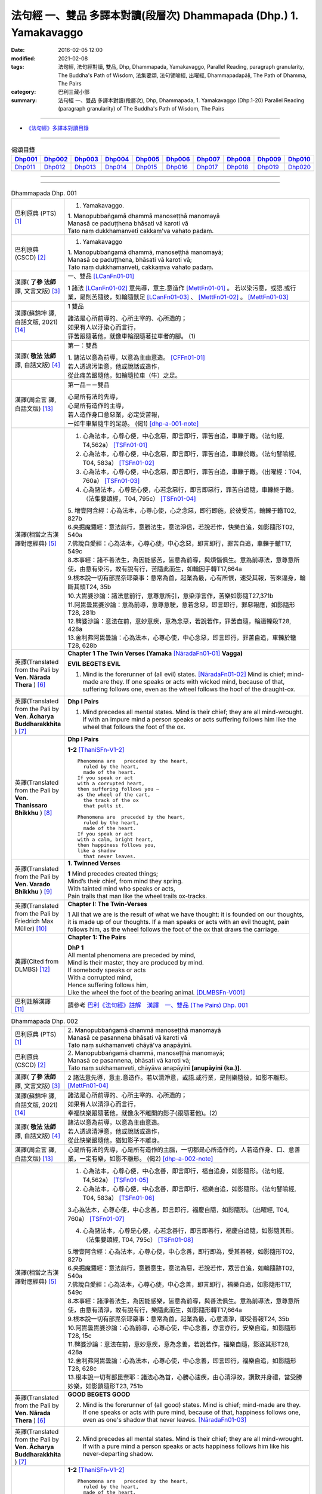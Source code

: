 法句經 一、雙品 多譯本對讀(段層次) Dhammapada (Dhp.) 1. Yamakavaggo
###################################################################

:date: 2016-02-05 12:00
:modified: 2021-02-08
:tags: 法句經, 法句經對讀, 雙品, Dhp, Dhammapada, Yamakavaggo, 
       Parallel Reading, paragraph granularity, The Buddha's Path of Wisdom,
       法集要頌, 法句譬喻經, 出曜經, Dhammapadapāḷi, The Path of Dhamma, The Pairs
:category: 巴利三藏小部
:summary: 法句經 一、雙品 多譯本對讀(段層次), Dhp, Dhammapada, 1. Yamakavaggo (Dhp.1-20)
          Parallel Reading (paragraph granularity) of The Buddha's Path of Wisdom, 
          The Pairs

--------------

- `《法句經》多譯本對讀目錄 <{filename}dhp-contrast-reading%zh.rst>`__

-------------------------------------

.. list-table:: 偈頌目錄
   :widths: 9 9 9 9 9 9 9 9 9 9 
   :header-rows: 1

   * -  Dhp001_ 
     -  Dhp002_
     -  Dhp003_
     -  Dhp004_
     -  Dhp005_
     -  Dhp006_
     -  Dhp007_
     -  Dhp008_
     -  Dhp009_
     -  Dhp010_

   * -  Dhp011_ 
     -  Dhp012_
     -  Dhp013_
     -  Dhp014_
     -  Dhp015_
     -  Dhp016_
     -  Dhp017_
     -  Dhp018_
     -  Dhp019_
     -  Dhp020_

--------------

.. raw:: html 

  本對讀包含下列數個版本，請自行勾選欲對讀之版本
  （感恩 <strong><a href="https://siongui.github.io/zh/pages/siong-ui-te.html">Siong-Ui Te 師兄</a></strong>
  提供程式支援）：
  
  <div id="option-contrast-reading"></div>

--------------

.. _Dhp001:

.. list-table:: Dhammapada Dhp. 001
   :widths: 15 75
   :header-rows: 0
   :class: contrast-reading-table

   * - 巴利原典 (PTS) [1]_
     - 1. Yamakavaggo. 

       | 1. Manopubbaṅgamā dhammā manoseṭṭhā manomayā
       | Manasā ce paduṭṭhena bhāsati vā karoti vā
       | Tato naṃ dukkhamanveti cakkaṃ'va vahato padaṃ.

   * - 巴利原典 (CSCD) [2]_
     - 1. Yamakavaggo

       | 1. Manopubbaṅgamā  dhammā, manoseṭṭhā manomayā;
       | Manasā ce paduṭṭhena, bhāsati vā karoti vā;
       | Tato naṃ dukkhamanveti, cakkaṃva vahato padaṃ.

   * - 漢譯( **了參 法師** 譯, 文言文版) [3]_
     - 一、雙品 [LCanFn01-01]_ 

       1 諸法 [LCanFn01-02]_ 意先導，意主.意造作 [MettFn01-01]_ 。
       若以染污意，或語.或行業，是則苦隨彼，如輪隨獸足 [LCanFn01-03]_ 、
       [MettFn01-02]_ 。 [MettFn01-03]_

   * - 漢譯(蘇錦坤 譯, 白話文版, 2021) [14]_
     - 1 雙品

       | 諸法是心所前導的、心所主宰的、心所造的；
       | 如果有人以汙染心而言行，
       | 罪苦跟隨著他，就像車輪跟隨著拉車者的腳。 (1)

   * - 漢譯( **敬法 法師** 譯, 白話文版) [4]_
     - 第一：雙品

       | 1. 諸法以意為前導，以意為主由意造。 [CFFn01-01]_ 
       | 若人透過污染意，他或說話或造作，
       | 從此痛苦跟隨他，如輪隨拉車（牛）之足。

   * - 漢譯(周金言 譯, 白話文版) [13]_
     - 第一品－－雙品

       | 心是所有法的先導，
       | 心是所有造作的主導，
       | 若人造作身口意惡業，必定受苦報，
       | 一如牛車緊隨牛的足跡。 (偈1) [dhp-a-001-note]_

   * - 漢譯(相當之古漢譯對應經典) [5]_
     - 1. 心為法本，心尊心使，中心念惡，即言即行，罪苦自追，車轢于轍。（法句經, T4,562a） [TSFn01-01]_

       2. 心為法本，心尊心使，中心念惡，即言即行，罪苦自追，車轢於轍。（法句譬喻經, T04, 583a） [TSFn01-02]_

       3. 心為法本，心尊心使，中心念惡，即言即行，罪苦自追，車轢于轍。（出曜經：T04, 760a） [TSFn01-03]_

       4. 心為諸法本，心尊是心使，心若念惡行，即言即惡行，罪苦自追隨，車轢終于轍。（法集要頌經，T04, 795c） [TSFn01-04]_

       | 5. 增壹阿含經：心為法本，心尊心使，心之念惡，即行即施，於彼受苦，輪轢于轍T02, 827b
       | 6.央掘魔羅經：意法前行，意勝法生，意法淨信，若說若作，快樂自追，如影隨形T02, 540a
       | 7.佛說自愛經：心為法本，心尊心使，中心念惡，即言即行，罪苦自追，車轢于轍T17, 549c
       | 8.本事經：諸不善法生，為因能感苦，皆意為前導，與煩惱俱生。意為前導法，意尊意所使，由意有染污，故有說有行，苦隨此而生，如輪因手轉T17,664a
       | 9.根本說一切有部毘奈耶藥事：意常為首，起業為最，心有所恨，速受其報，苦來逼身，輪斷其頭T24, 35b
       | 10.大毘婆沙論：諸法意前行，意尊意所引，意染淨言作，苦樂如影隨T27,371b
       | 11.阿毘曇毘婆沙論：意為前導，意尊意駛，意若念惡，即言即行，罪惡報應，如影隨形T28, 281b
       | 12.鞞婆沙論：意法在前，意妙意疾，意為念惡，若說若作，罪苦自隨，輪道轢殺T28, 428a
       | 13.舍利弗阿毘曇論：心為法本，心尊心使，中心念惡，即言即行，罪苦自追，車轢於轍T28, 628b

   * - 英譯(Translated from the Pali by **Ven. Nārada Thera** ) [6]_
     - **Chapter 1 The Twin Verses (Yamaka** [NāradaFn01-01]_ **Vagga)**

       **EVIL BEGETS EVIL**
       
       1. Mind is the forerunner of (all evil) states.  [NāradaFn01-02]_ Mind is chief; mind-made are they. If one speaks or acts with wicked mind, because of that, suffering follows one, even as the wheel follows the hoof of the draught-ox.

   * - 英譯(Translated from the Pali by **Ven. Ācharya Buddharakkhita** ) [7]_
     - **Dhp I Pairs**

       1. Mind precedes all mental states. Mind is their chief; they are all mind-wrought. If with an impure mind a person speaks or acts suffering follows him like the wheel that follows the foot of the ox.

   * - 英譯(Translated from the Pali by **Ven. Thanissaro Bhikkhu** ) [8]_
     - **Dhp I Pairs**
        
       **1-2** [ThaniSFn-V1-2]_
       ::
              
          Phenomena are   preceded by the heart,    
            ruled by the heart, 
            made of the heart.  
          If you speak or act   
          with a corrupted heart,   
          then suffering follows you —    
          as the wheel of the cart,   
            the track of the ox 
            that pulls it.  
              
          Phenomena are  preceded by the heart,   
            ruled by the heart, 
            made of the heart.  
          If you speak or act   
          with a calm, bright heart,    
          then happiness follows you,   
          like a shadow   
            that never leaves.

   * - 英譯(Translated from the Pali by **Ven. Varado Bhikkhu** ) [9]_
     - **1. Twinned Verses**

       | **1**  Mind precedes created things;
       | Mind’s their chief, from mind they spring.
       | With tainted mind who speaks or acts,
       | Pain trails that man like the wheel trails ox-tracks.
     
   * - 英譯(Translated from the Pali by Friedrich Max Müller) [10]_
     - **Chapter I: The Twin-Verses**

       1 All that we are is the result of what we have thought: it is founded on our thoughts, it is made up of our thoughts. If a man speaks or acts with an evil thought, pain follows him, as the wheel follows the foot of the ox that draws the carriage.

   * - 英譯(Cited from DLMBS) [12]_
     - **Chapter 1: The Pairs**

       | **DhP 1** 
       | All mental phenomena are preceded by mind, 
       | Mind is their master, they are produced by mind. 
       | If somebody speaks or acts 
       | With a corrupted mind, 
       | Hence suffering follows him, 
       | Like the wheel the foot of the bearing animal. [DLMBSFn-V001]_

   * - 巴利註解漢譯 [11]_
     - 請參考 `巴利《法句經》註解　漢譯　一、雙品 (The Pairs) Dhp. 001 <{filename}../dhA/dhA-chap01%zh.rst#dhp001>`__

.. _Dhp002:

.. list-table:: Dhammapada Dhp. 002
   :widths: 15 75
   :header-rows: 0
   :class: contrast-reading-table

   * - 巴利原典 (PTS) [1]_
     - | 2. Manopubbaṅgamā dhammā manoseṭṭhā manomayā
       | Manasā ce pasannena bhāsati vā karoti vā
       | Tato naṃ sukhamanveti chāyā'va anapāyinī. 

   * - 巴利原典 (CSCD) [2]_
     - | 2. Manopubbaṅgamā dhammā, manoseṭṭhā manomayā;
       | Manasā ce pasannena, bhāsati vā karoti vā;
       | Tato naṃ sukhamanveti, chāyāva anapāyinī **[anupāyinī (ka.)]**.

   * - 漢譯( **了參 法師** 譯, 文言文版) [3]_
     - 2 諸法意先導，意主.意造作。若以清淨意，或語.或行業，是則樂隨彼，如影不離形。 [MettFn01-04]_ 

   * - 漢譯(蘇錦坤 譯, 白話文版, 2021) [14]_
     - | 諸法是心所前導的、心所主宰的、心所造的；
       | 如果有人以清淨心而言行，
       | 幸福快樂跟隨著他，就像永不離開的影子(跟隨著他)。(2)

   * - 漢譯( **敬法 法師** 譯, 白話文版) [4]_
     - | 諸法以意為前導，以意為主由意造。
       | 若人透過清淨意，他或說話或造作，
       | 從此快樂跟隨他，猶如影子不離身。

   * - 漢譯(周金言 譯, 白話文版) [13]_
     - 心是所有法的先導，心是所有造作的主腦，一切都是心所造作的，人若造作身、口、意善業，一定有樂，如影不離形。 (偈2) [dhp-a-002-note]_

   * - 漢譯(相當之古漢譯對應經典) [5]_
     - 1. 心為法本，心尊心使，中心念善，即言即行，福自追身，如影隨形。（法句經, T4,562a） [TSFn01-05]_

       2. 心為法本，心尊心使，中心念善，即言即行，福樂自追，如影隨形。（法句譬喻經, T04, 583a） [TSFn01-06]_
       
       3.心為法本，心尊心使，中心念善，即言即行，福慶自隨，如影隨形。（出曜經, T04, 760a） [TSFn01-07]_

       4. 心為諸法本，心尊是心使，心若念善行，即言即善行，福慶自追隨，如影隨其形。（法集要頌經, T04, 795c） [TSFn01-08]_

       | 5.增壹阿含經：心為法本，心尊心使，中心念善，即行即為，受其善報，如影隨形T02, 827b
       | 6.央掘魔羅經：意法前行，意勝意生，意法為惡，若說若作，眾苦自追，如輪隨跡T02, 540a
       | 7.佛說自愛經：心為法本，心尊心使，中心念善，即言即行，福樂自追，如影隨形T17, 549c
       | 8.本事經：諸淨善法生，為因能感樂，皆意為前導，與善法俱生。意為前導法，意尊意所使，由意有清淨，故有說有行，樂隨此而生，如影隨形轉T17,664a
       | 9.根本說一切有部毘奈耶藥事：意常為首，起業為最，心意清淨，即受善報T24, 35b
       | 10.阿毘曇毘婆沙論：心為前導，心尊心使，中心念善，亦言亦行，安樂自追，如影隨形T28, 15c
       | 11.鞞婆沙論：意法在前，意妙意疾，意為念善，若說若作，福樂自隨，影逐其形T28, 428a
       | 12.舍利弗阿毘曇論：心為法本，心尊心使，中心念善，即言即行，福樂自追，如影隨形T28, 628c
       | 13.根本說一切有部毘奈耶：諸法心為首，心勝心速疾，由心清淨故，讚歎并身禮，當受勝妙樂，如影鎮隨形T23, 751b

   * - 英譯(Translated from the Pali by **Ven. Nārada Thera** ) [6]_
     - **GOOD BEGETS GOOD**

       2. Mind is the forerunner of (all good) states. Mind is chief; mind-made are they. If one speaks or acts with pure mind, because of that, happiness follows one, even as one's shadow that never leaves. [NāradaFn01-03]_

   * - 英譯(Translated from the Pali by **Ven. Ācharya Buddharakkhita** ) [7]_
     - 2. Mind precedes all mental states. Mind is their chief; they are all mind-wrought. If with a pure mind a person speaks or acts happiness follows him like his never-departing shadow.

   * - 英譯(Translated from the Pali by **Ven. Thanissaro Bhikkhu** ) [8]_
     - **1-2** [ThaniSFn-V1-2]_
       ::
              
          Phenomena are   preceded by the heart,    
            ruled by the heart, 
            made of the heart.  
          If you speak or act   
          with a corrupted heart,   
          then suffering follows you —    
          as the wheel of the cart,   
            the track of the ox 
            that pulls it.  
              
          Phenomena are  preceded by the heart,   
            ruled by the heart, 
            made of the heart.  
          If you speak or act   
          with a calm, bright heart,    
          then happiness follows you,   
          like a shadow   
            that never leaves.

   * - 英譯(Translated from the Pali by **Ven. Varado Bhikkhu** ) [9]_
     - | **2** Mind precedes created things,
       | Mind’s their chief, from mind they spring.
       | Who speaks or acts with purified mind,
       | Joy trails that man, like his shadow, behind.
     
   * - 英譯(Translated from the Pali by Friedrich Max Müller) [10]_
     - 2 All that we are is the result of what we have thought: it is founded on our thoughts, it is made up of our thoughts. If a man speaks or acts with a pure thought, happiness follows him, like a shadow that never leaves him.

   * - 英譯(Cited from DLMBS) [12]_
     - | **DhP 2**
       | All things are preceded by mind, 
       | Mind is their master, they are produced by mind. 
       | If somebody speaks or acts 
       | With a purified mind, 
       | Hence happiness follows him, 
       | Like never departing shadow. [DLMBSFn-V002]_

   * - 巴利註解漢譯 [11]_
     - 請參考 `巴利《法句經》註解　漢譯　一、雙品 (The Pairs) Dhp. 002 <{filename}../dhA/dhA-chap01%zh.rst#dhp002>`__

.. _Dhp003:

.. list-table:: Dhammapada Dhp. 003
   :widths: 15 75
   :header-rows: 0
   :class: contrast-reading-table

   * - 巴利原典 (PTS) [1]_
     - | 3. Akkocchi maṃ avadhi maṃ ajini maṃ ahāsi me
       | Ye taṃ upanayhanti veraṃ tesaṃ na sammati.
       | 
       | (3 Ākrośanmāmavocanmāma jayanmāmahāpayat
       |  Atra ye upanahyante vairaṃ teṣāṃ na śāmyati.)

   * - 巴利原典 (CSCD) [2]_
     - | 3. Akkocchi  maṃ avadhi maṃ, ajini **[ajinī (?)]** maṃ ahāsi me;
       | Ye ca taṃ upanayhanti, veraṃ tesaṃ na sammati.

   * - 漢譯( **了參 法師** 譯, 文言文版) [3]_
     - 3 『彼罵我.打我，敗我.劫奪我』，若人懷此念，怨恨不能息。

   * - 漢譯(蘇錦坤 譯, 白話文版, 2021) [14]_
     - | 「他詈罵我，打我、挫敗我、掠奪我」，
       | 存有這樣想法的人，怨恨不會消失。(3)

   * - 漢譯( **敬法 法師** 譯, 白話文版) [4]_
     - | 3 「他辱罵我毆打我，他擊敗我掠奪我。」
       | 若人心懷此想法，他們之恨不會止。

   * - 漢譯(周金言 譯, 白話文版) [13]_
     - 人的內心若抱持：「他（她）辱罵我、毆打我、打垮我、劫奪我。」的想法，心中的怨恨無法止息。 (偈3)

       人的內心若沒有：「他（她）辱罵我、毆打我、打垮我、劫奪我。」的想法，心中的怨恨就能止息。 (偈4) [dhp-a-003-note]_ 

   * - 漢譯(相當之古漢譯對應經典) [5]_
     - 人若罵我，勝我不勝，快意從者，怨終不息。（出曜經, T04, 696c） [TSFn01-09]_

       | 2.法集要頌經：若人致毀罵，彼勝我不勝，快樂從意者，怨終得休息T04,784b
       | 3.法句經：隨亂意行，拘愚入冥，自大無法，何解善言T04, 562a
       | 4.中阿含經：若不思真義，怨結焉得息，罵詈責數說，而能制和合T01,535b
       | 5.彌沙塞部和醯五分律：汝等相罵辱，執而不捨者，怨禍無由息，日夜增根栽。T22, 160a
       | 6.四分律：汝曹可無有，種種罵詈者，其有如是者，彼怨終不除T22,882b

   * - 英譯(Translated from the Pali by **Ven. Nārada Thera** ) [6]_
     - RETALIATION DOES NOT LEAD TO PEACE
        3. "He abused me, he beat me, he defeated me, he robbed me", in those who harbour such thoughts hatred is not appeased.

   * - 英譯(Translated from the Pali by **Ven. Ācharya Buddharakkhita** ) [7]_
     - 3. "He abused me, he struck me, he overpowered me, he robbed me." Those who harbor such thoughts do not still their hatred. 

   * - 英譯(Translated from the Pali by **Ven. Thanissaro Bhikkhu** ) [8]_
     - **3-6**
       ::
              
          'He insulted me,  
            hit me, 
            beat me,  
            robbed me'  
           — for those who brood on this,   
            hostility isn't stilled.  
              
          'He insulted me,    
          hit me,   
          beat me,    
          robbed me' —    
          for those who don't brood on this,    
            hostility is stilled. 
              
          Hostilities aren't stilled    
            through hostility,  
            regardless. 
          Hostilities are stilled   
          through non-hostility:    
            this, an unending truth.  
              
          Unlike those who don't realize    
          that we're here on the verge    
            of perishing, 
          those who do:   
            their quarrels are stilled.

   * - 英譯(Translated from the Pali by **Ven. Varado Bhikkhu** ) [9]_
     - | **3** “Me, she swore at”. 
       | “Me, he flogged”.
       | “Me, defeated”.
       | “Me, she robbed”.
       | Those with hateful thoughts thus held,
       | Hatred in those ones will never be quelled. 
     
   * - 英譯(Translated from the Pali by Friedrich Max Müller) [10]_
     - 3 "He abused me, he beat me, he defeated me, he robbed me,"--in those who harbour such thoughts hatred will never cease.

   * - 英譯(Cited from DLMBS) [12]_
     - | **DhP 3**
       | He abused me, he beat me, 
       | He defeated me, he robbed me. 
       | Those, who harbour such thoughts, 
       | Their hatred is not appeased.  [DLMBSFn-V003]_

   * - 巴利註解漢譯 [11]_
     - 請參考 `巴利《法句經》註解　漢譯　一、雙品 (The Pairs) Dhp. 003 <{filename}../dhA/dhA-chap01%zh.rst#dhp003>`__

.. _Dhp004:

.. list-table:: Dhammapada Dhp. 004
   :widths: 15 75
   :header-rows: 0
   :class: contrast-reading-table

   * - 巴利原典 (PTS) [1]_
     - | 4. Akkocchi maṃ avadhi maṃ ajini maṃ ahāsi me
       | Ye taṃ na upanayhanti veraṃ tesūpasammati. 
       |
       | [ 4 Ākrośanmāmavocanamāmajayanmāmahāpayat
       | Atra ye nopanahyante vairaṃ teṣāṃ praśāmyati. 
       | (Mūlasarvāstivādivinaya. Kośāmbakavastu) ]

   * - 巴利原典 (CSCD) [2]_
     - | 4. Akkocchi maṃ avadhi maṃ, ajini maṃ ahāsi me;
       | Ye ca taṃ nupanayhanti, veraṃ tesūpasammati.
 
   * - 漢譯( **了參 法師** 譯, 文言文版) [3]_
     - 4 『彼罵我.打我，敗我.劫奪我』，若人捨此念，怨恨自平息。 [MettFn01-05]_ 

   * - 漢譯(蘇錦坤 譯, 白話文版, 2021) [14]_
     - | 「他詈罵我，打我、挫敗我、掠奪我」，
       | 不存這樣想法的人，怨恨就會消失。(4)

   * - 漢譯( **敬法 法師** 譯, 白話文版) [4]_
     - | 4. 「他辱罵我毆打我，他擊敗我掠奪我。」
       | 若人不懷此想法，他們之恨會止息。

   * - 漢譯(周金言 譯, 白話文版) [13]_
     - 人的內心若抱持：「他（她）辱罵我、毆打我、打垮我、劫奪我。」的想法，心中的怨恨無法止息。 (偈3)

       人的內心若沒有：「他（她）辱罵我、毆打我、打垮我、劫奪我。」的想法，心中的怨恨就能止息。 (偈4) [dhp-a-003-note]_

   * - 漢譯(相當之古漢譯對應經典) [5]_
     - 若人致毀罵，彼勝我不勝，快樂從意者，怨終得休息。（法集要頌經, T04,784b） [TSFn01-10]_

       | 2.中阿含經：若思真實義，怨結必得息，T01, 535c
       | 3.五分律：種種惡聲罵，若能不加報，此忍不致怨，有怨自然除T22, 160a
       | 4.四分律：種種惡罵詈，終不還加報，其能忍默者，彼怨自得除T22, 882b

   * - 英譯(Translated from the Pali by **Ven. Nārada Thera** ) [6]_
     - 4. "He abused me, he beat me, he defeated me, he robbed me", in those who do not harbour such thoughts hatred is appeased. [NāradaFn01-04]_

   * - 英譯(Translated from the Pali by **Ven. Ācharya Buddharakkhita** ) [7]_
     - 4. "He abused me, he struck me, he overpowered me, he robbed me." Those who do not harbor such thoughts still their hatred.

   * - 英譯(Translated from the Pali by **Ven. Thanissaro Bhikkhu** ) [8]_
     - **3-6**
       ::
              
          'He insulted me,  
            hit me, 
            beat me,  
            robbed me'  
           — for those who brood on this,   
            hostility isn't stilled.  
              
          'He insulted me,    
          hit me,   
          beat me,    
          robbed me' —    
          for those who don't brood on this,    
            hostility is stilled. 
              
          Hostilities aren't stilled    
            through hostility,  
            regardless. 
          Hostilities are stilled   
          through non-hostility:    
            this, an unending truth.  
              
          Unlike those who don't realize    
          that we're here on the verge    
            of perishing, 
          those who do:   
            their quarrels are stilled.

   * - 英譯(Translated from the Pali by **Ven. Varado Bhikkhu** ) [9]_
     - | **4** “Me, she swore at”.
       | “Me, he flogged”.
       | “Me, defeated”.
       | “Me, she robbed”.
       | Those who live such thoughts not held,
       | Hatred in those ones is utterly quelled.
     
   * - 英譯(Translated from the Pali by Friedrich Max Müller) [10]_
     - 4 "He abused me, he beat me, he defeated me, he robbed me,"--in those who do not harbour such thoughts hatred will cease.

   * - 英譯(Cited from DLMBS) [12]_
     - | **DhP 4**
       | He abused me, he beat me, 
       | He defeated me, he robbed me. 
       | Those, who do not harbour such thoughts, 
       | Their hatred is appeased.  [DLMBSFn-V004]_

   * - 巴利註解漢譯 [11]_
     - 請參考 `巴利《法句經》註解　漢譯　一、雙品 (The Pairs) Dhp. 004 <{filename}../dhA/dhA-chap01%zh.rst#dhp004>`__

.. _Dhp005:

.. list-table:: Dhammapada Dhp. 005
   :widths: 15 75
   :header-rows: 0
   :class: contrast-reading-table

   * - 巴利原典 (PTS) [1]_
     - | 5. Na hi verena verāni sammantīdha kudācanaṃ
       | Averena ca sammanti esa dhammo sanantano.
       | 
       | (5 Na hi vaireṇa vairāṇi śāmyantīha kadācana
       | Kṣāntyā vairāṇi śāmyanti eṣa dharma: sanātana: )

   * - 巴利原典 (CSCD) [2]_
     - | 5. Na hi verena verāni, sammantīdha kudācanaṃ;
       | Averena ca sammanti, esa dhammo sanantano.

   * - 漢譯( **了參 法師** 譯, 文言文版) [3]_
     - 5 在於世界中 [NandFn01-00]_ ，從非怨止怨，唯以忍止怨；此古（聖常）法 [LCanFn01-04]_ 。 [MettFn01-06]_ 

   * - 漢譯(蘇錦坤 譯, 白話文版, 2021) [14]_
     - | 確實，在這世上永遠不能以怨恨令怨恨止息，
       | 只有無怨可以止息怨恨，這是自古以來的法則。(5)

   * - 漢譯( **敬法 法師** 譯, 白話文版) [4]_
     - | 5 於這世上確如此，以恨止恨不曾有，
       | 唯有無恨能止恨，這是永恆的真理。

   * - 漢譯(周金言 譯, 白話文版) [13]_
     - | 世間的怨恨無法止息怨恨，
       | 唯有慈悲可以止息怨恨，這是永恆不易的古法 [dhp-a-005-note]_ 。 (偈 5)

   * - 漢譯(相當之古漢譯對應經典) [5]_
     - 1. 慍於怨者，未嘗無怨，不慍自除，是道可宗。（法句經, T04, 562a） [TSFn01-11]_

       2. 不可怨以怨，終已得休息，行忍得息怨，此名如來法。（出曜經, T04, 697a） [TSFn01-12]_

       3. 不可怨以怨，終已得快樂，行忍怨自息，此名如來法。（法集要頌經, T4,784b） [TSFn01-13]_

       | 3.五分律：若以怨除怨，怨終不可息，不念怨自除，是則最勇健T22, 160a
       | 4.四分律：以怨除怨仇，怨仇終不除，無怨怨自息，其法勇健樂T22, 882b
       | 5.中阿含經：若以諍止諍，至竟不見止，唯忍能止諍，是法可尊貴T01,535c
       | 6.增壹阿含經：怨怨不休息，自古有此法，無怨能勝怨，此法終不朽T02,627b
       | 7.菩薩本緣經：非以怨心，能息怨憎，唯以忍辱，然後乃滅T03, 69a

   * - 英譯(Translated from the Pali by **Ven. Nārada Thera** ) [6]_
     - **ANGER IS CONQUERED BY LOVE**

       5. Hatreds never cease through hatred in this world; through love [NāradaFn01-05]_ alone they cease. This is an eternal law. [NāradaFn01-06]_

   * - 英譯(Translated from the Pali by **Ven. Ācharya Buddharakkhita** ) [7]_
     - 5. Hatred is never appeased by hatred in this world. By non-hatred alone is hatred appeased. This is a law eternal.

   * - 英譯(Translated from the Pali by **Ven. Thanissaro Bhikkhu** ) [8]_
     - **3-6**
       ::
              
          'He insulted me,  
            hit me, 
            beat me,  
            robbed me'  
           — for those who brood on this,   
            hostility isn't stilled.  
              
          'He insulted me,    
          hit me,   
          beat me,    
          robbed me' —    
          for those who don't brood on this,    
            hostility is stilled. 
              
          Hostilities aren't stilled    
            through hostility,  
            regardless. 
          Hostilities are stilled   
          through non-hostility:    
            this, an unending truth.  
              
          Unlike those who don't realize    
          that we're here on the verge    
            of perishing, 
          those who do:   
            their quarrels are stilled.

   * - 英譯(Translated from the Pali by **Ven. Varado Bhikkhu** ) [9]_
     - | **5** Hatred by hatred has been pacified
       | Never, in all of creation.
       | Through freedom from hatred does hatred subside:
       | This law is of ageless duration.
     
   * - 英譯(Translated from the Pali by Friedrich Max Müller) [10]_
     - 5 For hatred does not cease by hatred at any time: hatred ceases by love, this is an old rule.

   * - 英譯(Cited from DLMBS) [12]_
     - | **DhP 5**
       | Hatred is indeed never appeased by hatred here. 
       | It is appeased by non-hatred - this law is eternal. [DLMBSFn-V005]_

   * - 巴利註解漢譯 [11]_
     - 請參考 `巴利《法句經》註解　漢譯　一、雙品 (The Pairs) Dhp. 005 <{filename}../dhA/dhA-chap01%zh.rst#dhp005>`__

.. _Dhp006:

.. list-table:: Dhammapada Dhp. 006
   :widths: 15 75
   :header-rows: 0
   :class: contrast-reading-table

   * - 巴利原典 (PTS) [1]_
     - | 6. Pare ca na vijānanti mayamettha yamāmase
       | Ye ca tattha vijānanti tato sammanti medhagā.
       | 
       | [ 6 Pare'tra na vijānanti vayamatrodyamāmahe
       |   Atra ye tu vijānanti teṣāṃ śāmyanti medhakā: 
       |   (Mūlasarvāstivādivinaya. Kośāmbakavastu)]

   * - 巴利原典 (CSCD) [2]_
     - | 6. Pare  ca na vijānanti, mayamettha yamāmase;
       | Ye ca tattha vijānanti, tato sammanti medhagā.

   * - 漢譯( **了參 法師** 譯, 文言文版) [3]_
     - 6 彼人 [LCanFn01-05]_ 、 [MettFn01-07]_
       不了悟：『我等將毀滅 [LCanFn01-06]_ 、 [MettFn01-08]_ 』。
       若彼等如此 [NandFn01-01]_
       ，則諍論自息。[MettFn01-09]_

   * - 漢譯(蘇錦坤 譯, 白話文版, 2021) [14]_
     - | 別人不了解「我們終將死亡」(這個道理)，
       | 他們瞭解那些(道理)，因此諍論止息。(6)

   * - 漢譯( **敬法 法師** 譯, 白話文版) [4]_
     - | 6 但是他人不知道：「於此我們將滅亡。」 [CFFn01-02]_
       | 知道這點的人們，爭論因此得止息。

   * - 漢譯(周金言 譯, 白話文版) [13]_
     - | 明白「諍論使人毀滅」的人，停止諍論。
       | 昧於這種道理的人，諍論不休。 (偈 6)

   * - 漢譯(相當之古漢譯對應經典) [5]_
     - 不好責彼，務自省身，如有知此，永滅無患。（法句經, T04, 562a） [TSFn01-14]_

       2. 中阿含經：他人不解義，唯我獨能知，若有能解義，彼恚便得息T01,535c

   * - 英譯(Translated from the Pali by **Ven. Nārada Thera** ) [6]_
     - **QUARRELS CEASE THROUGH RIGHT THINKING**

       6. The others [NāradaFn01-07]_ know not that in this quarrel we perish; [NāradaFn01-08]_ those of them who realize it, have their quarrels calmed thereby. [NāradaFn01-09]_

   * - 英譯(Translated from the Pali by **Ven. Ācharya Buddharakkhita** ) [7]_
     - 6. There are those who do not realize that one day we all must die. But those who do realize this settle their quarrels.

   * - 英譯(Translated from the Pali by **Ven. Thanissaro Bhikkhu** ) [8]_
     - **3-6**
       ::
              
          'He insulted me,  
            hit me, 
            beat me,  
            robbed me'  
           — for those who brood on this,   
            hostility isn't stilled.  
              
          'He insulted me,    
          hit me,   
          beat me,    
          robbed me' —    
          for those who don't brood on this,    
            hostility is stilled. 
              
          Hostilities aren't stilled    
            through hostility,  
            regardless. 
          Hostilities are stilled   
          through non-hostility:    
            this, an unending truth.  
              
          Unlike those who don't realize    
          that we're here on the verge    
            of perishing, 
          those who do:   
            their quarrels are stilled.

   * - 英譯(Translated from the Pali by **Ven. Varado Bhikkhu** ) [9]_
     - | **6** Most of men seem not to see
       | That man should live restrained; [VaradoFn01-1]_
       | For those who have this realised,
       | Their quarrels fade away.
     
   * - 英譯(Translated from the Pali by Friedrich Max Müller) [10]_
     - 6 The world does not know that we must all come to an end here;--but those who know it, their quarrels cease at once.

   * - 英譯(Cited from DLMBS) [12]_
     - | **DhP 6**
       | The others do not understand that we should restrain ourselves here. 
       | Those who understand that, therefore appease their quarrels. [DLMBSFn-V006]_

   * - 巴利註解漢譯 [11]_
     - 請參考 `巴利《法句經》註解　漢譯　一、雙品 (The Pairs) Dhp. 006 <{filename}../dhA/dhA-chap01%zh.rst#dhp006>`__

.. _Dhp007:

.. list-table:: Dhammapada Dhp. 007
   :widths: 15 75
   :header-rows: 0
   :class: contrast-reading-table

   * - 巴利原典 (PTS) [1]_
     - | 7. Subhānupassiṃ viharantaṃ indriyesu asaṃvutaṃ 
       | Bhojanambhi amattaññuṃ kusītaṃ hīnavīriyaṃ
       | Taṃ ve pasahati māro vāto rukkhaṃ'va dubbalaṃ. 

   * - 巴利原典 (CSCD) [2]_
     - | 7. Subhānupassiṃ viharantaṃ, indriyesu asaṃvutaṃ;
       | Bhojanamhi cāmattaññuṃ, kusītaṃ hīnavīriyaṃ;
       | Taṃ ve pasahati māro, vāto rukkhaṃva dubbalaṃ.

   * - 漢譯( **了參 法師** 譯, 文言文版) [3]_
     - 7 唯求住淨樂 [LCanFn01-07]_ 、 [MettFn01-10]_ ，不攝護諸根 [MettFn01-11]_ ，飲食不知量 [MettFn01-12]_ ，懈惰.不精進，彼實為魔 [LCanFn01-08]_ 、 [MettFn01-13]_ 服 [NandFn01-02]_，如風吹弱樹 [MettFn01-14]_ 。

   * - 漢譯(蘇錦坤 譯, 白話文版, 2021) [14]_
     - | 住於滿足快樂，不收攝諸根，
       | 飲食不知量，放逸不精進，
       | 魔羅征服他，如風吹倒弱樹。(7)

   * - 漢譯( **敬法 法師** 譯, 白話文版) [4]_
     - | 7 住於觀淨美，諸根沒克制，
       | 於食不知足，怠惰不精進，
       | 魔王制伏他，如風吹弱樹。

   * - 漢譯(周金言 譯, 白話文版) [13]_
     - 人若追求色身欲樂，不知守護諸根，飲食不知節制，懈怠不知精進，必定為波旬 [dhp-a-007-note1]_ 所毀滅，如同風吹弱樹。 (偈 7) 

       人若觀身不淨，守護諸根， 飲食節制，正信 [dhp-a-007-note2]_ 精進，則魔不能加以摧毀，一如風吹山石。 [dhp-a-007-note3]_ (偈 8)

   * - 漢譯(相當之古漢譯對應經典) [5]_
     - 1. 行見身淨，不攝諸根，飲食不節，慢墮怯弱，為邪所制，如風靡草。（法句經, T04,562a） [TSFn01-15]_

       2. 觀淨而自修，諸根不具足，於食無厭足，斯等凡品行，轉增於欲意，如屋壞穿漏。（出曜經, T04, 749b） [TSFn01-16]_

       3. 觀淨而自淨，諸根不具足，於食無厭足，斯等凡品行，轉增於欲意，如屋壞穿漏。（法集要頌經, T04, 793a） [TSFn01-17]_

   * - 英譯(Translated from the Pali by **Ven. Nārada Thera** ) [6]_
     - **THE WEAK SUCCUMB TO TEMPTATION BUT NOT THE STRONG**

       7. Whoever lives contemplating pleasant things, [NāradaFn01-10]_ with senses unrestrained, in food immoderate, indolent, inactive, him verily Māra [NāradaFn01-11]_ overthrows, as the wind (overthrows) a weak tree.

   * - 英譯(Translated from the Pali by **Ven. Ācharya Buddharakkhita** ) [7]_
     - 7. Just as a storm throws down a weak tree, so does Mara overpower the man who lives for the pursuit of pleasures, who is uncontrolled in his senses, immoderate in eating, indolent, and dissipated. [BudRkFn-v7]_

   * - 英譯(Translated from the Pali by **Ven. Thanissaro Bhikkhu** ) [8]_
     - **7-8** [ThaniSFn-V7-8]_
       ::
              
          One who stays focused on the beautiful,   
          is unrestrained with the senses,    
          knowing no moderation in food,    
          apathetic, unenergetic:   
            Mara overcomes him  
            as the wind, a weak tree. 
              
          One who stays focused on the foul,    
          is restrained with regard to the senses,    
          knowing moderation in food,   
          full of conviction & energy:    
            Mara does not overcome him  
            as the wind, a mountain of rock.

   * - 英譯(Translated from the Pali by **Ven. Varado Bhikkhu** ) [9]_
     - | **7** One with senses unsubdued,
       | And indulgent with his food,
       | Living languid and at leisure,
       | Contemplating sensual pleasure:
       | Him, will Mara soon defeat,
       | Like the wind, a tree that’s weak.
     
   * - 英譯(Translated from the Pali by Friedrich Max Müller) [10]_
     - 7 He who lives looking for pleasures only, his senses uncontrolled, immoderate in his food, idle, and weak, Mara (the tempter) will certainly overthrow him, as the wind throws down a weak tree.

   * - 英譯(Cited from DLMBS) [12]_
     - | **DhP 7**
       | The person, who lives contemplating pleasant things, who is not restrained in senses, 
       | Who does not know moderation in food, who is indolent and of poor effort, 
       | Mara will overcome him, as wind a weak tree. [DLMBSFn-V007]_

   * - 巴利註解漢譯 [11]_
     - 請參考 `巴利《法句經》註解　漢譯　一、雙品 (The Pairs) Dhp. 007 <{filename}../dhA/dhA-chap01%zh.rst#dhp007>`__

.. _Dhp008:

.. list-table:: Dhammapada Dhp. 008
   :widths: 15 75
   :header-rows: 0
   :class: contrast-reading-table

   * - 巴利原典 (PTS) [1]_
     - | 8. Asubhānupassiṃ viharantaṃ indriyesu susaṃvutaṃ 
       | Bhojanambhi ca mattaññuṃ saddhaṃ āraddhavīriyaṃ
       | Taṃ ve nappasahati māro vāto selaṃ'va pabbataṃ.

   * - 巴利原典 (CSCD) [2]_
     - | 8. Asubhānupassiṃ viharantaṃ, indriyesu susaṃvutaṃ;
       | Bhojanamhi ca mattaññuṃ, saddhaṃ āraddhavīriyaṃ;
       | Taṃ ve nappasahati māro, vāto selaṃva pabbataṃ.

   * - 漢譯( **了參 法師** 譯, 文言文版) [3]_
     - 8 願求非樂 [LCanFn01-09]_ 、 [MettFn01-15]_ 住，善攝護諸根，飲食知節量，具信 [MettFn01-16]_ 又精進，魔 [MettFn01-17]_ 不能勝彼，如風吹石山。 [MettFn01-18]_ 

   * - 漢譯(蘇錦坤 譯, 白話文版, 2021) [14]_
     - | 不住於滿足快樂，收攝諸根，
       | 飲食知量，具足信心而精進，
       | 魔羅無法征服他，如同風無法吹倒石山。(8)

   * - 漢譯( **敬法 法師** 譯, 白話文版) [4]_
     - | 8 住於觀不淨，諸根善克制，
       | 於食且知足，具信且精進，
       | 魔無法制他，如風吹石山。

   * - 漢譯(周金言 譯, 白話文版) [13]_
     - 人若追求色身欲樂，不知守護諸根，飲食不知節制，懈怠不知精進，必定為波旬 [dhp-a-007-note1]_ 所毀滅，如同風吹弱樹。 (偈 7) 

       人若觀身不淨，守護諸根， 飲食節制，正信 [dhp-a-007-note2]_ 精進，則魔不能加以摧毀，一如風吹山石。 [dhp-a-007-note3]_ (偈 8)

   * - 漢譯(相當之古漢譯對應經典) [5]_
     - 1. 觀身不淨，能攝諸根，食知節度，常樂精進，不為邪動，如風大山。（法句經T04, 562a） [TSFn01-18]_
       
       2. 當觀不淨行，諸根無缺漏，於食知止足，有信執精進，不恣於欲意，如風吹泰山。（出曜經T04, 749c） [TSFn01-19]_
       
       3. 當觀不淨行，諸根無缺漏，於食知止足，有信執精進，不恣於欲意，如風吹泰山。（法集要頌經T04, 793b） [TSFn01-20]_

   * - 英譯(Translated from the Pali by **Ven. Nārada Thera** ) [6]_
     - 8. Whoever lives contemplating "the Impurities", [NāradaFn01-12]_ with senses restrained, in food moderate, full of faith, [NāradaFn01-13]_ full of sustained energy, him Māra overthrows not, as the wind (does not overthrow) a rocky mountain. [NāradaFn01-14]_ 

   * - 英譯(Translated from the Pali by **Ven. Ācharya Buddharakkhita** ) [7]_
     - 8. Just as a storm cannot prevail against a rocky mountain, so Mara can never overpower the man who lives meditating on the impurities, who is controlled in his senses, moderate in eating, and filled with faith and earnest effort. [BudRkFn-v8]_

   * - 英譯(Translated from the Pali by **Ven. Thanissaro Bhikkhu** ) [8]_
     - **7-8** [ThaniSFn-V7-8]_
       ::
              
          One who stays focused on the beautiful,   
          is unrestrained with the senses,    
          knowing no moderation in food,    
          apathetic, unenergetic:   
            Mara overcomes him  
            as the wind, a weak tree. 
              
          One who stays focused on the foul,    
          is restrained with regard to the senses,    
          knowing moderation in food,   
          full of conviction & energy:    
            Mara does not overcome him  
            as the wind, a mountain of rock.

   * - 英譯(Translated from the Pali by **Ven. Varado Bhikkhu** ) [9]_
     - | **8** One with faith and self-exertion,
       | Body-foulness contemplation,
       | With his senses well-subdued,
       | Not excessive with his food:
       | Him, will Mara not defeat,
       | Nor will wind, a granite peak.
     
   * - 英譯(Translated from the Pali by Friedrich Max Müller) [10]_
     - 8 He who lives without looking for pleasures, his senses well controlled, moderate in his food, faithful and strong, him Mara will certainly not overthrow, any more than the wind throws down a rocky mountain.

   * - 英譯(Cited from DLMBS) [12]_
     - | **DhP 8**
       | The one, who does not live contemplating pleasant things, who is well restrained in senses, 
       | Who does know moderation in food, who is trusting and firm in effort, 
       | Mara will not overcome him, as wind a rocky mountain. [DLMBSFn-V008]_

   * - 巴利註解漢譯 [11]_
     - 請參考 `巴利《法句經》註解　漢譯　一、雙品 (The Pairs) Dhp. 008 <{filename}../dhA/dhA-chap01%zh.rst#dhp008>`__

.. _Dhp009:

.. list-table:: Dhammapada Dhp. 009
   :widths: 15 75
   :header-rows: 0
   :class: contrast-reading-table

   * - 巴利原典 (PTS) [1]_
     - | 9. Anikkasāvo kāsāvaṃ yo vatthaṃ paridahessati 
       | Apeto damasaccena na so kāsāvamarahati.

   * - 巴利原典 (CSCD) [2]_
     - | 9. Anikkasāvo kāsāvaṃ, yo vatthaṃ paridahissati;
       | Apeto damasaccena, na so kāsāvamarahati.

   * - 漢譯( **了參 法師** 譯, 文言文版) [3]_
     - 9 若人穿袈裟，不離諸垢穢 [LCanFn01-10]_ ，無誠實克己，不應著袈裟。

   * - 漢譯(蘇錦坤 譯, 白話文版, 2021) [14]_
     - | 一個人將披袈裟(而出家)，卻未斷除汙濁，
       | 不具有節制和真諦，他不夠格披此袈裟。(9)

   * - 漢譯( **敬法 法師** 譯, 白話文版) [4]_
     - | 9 該人還未除污染，但卻身上穿袈裟，
       | 沒有自制不真實，穿著袈裟他不配。

   * - 漢譯(周金言 譯, 白話文版) [13]_
     - 人若不能遠離貪欲，無法克己，不誠實，沒有資格穿著袈裟 [dhp-a-009-note1]_ 。 (偈 9)

       人若遠離貪欲，善持戒律，克己，誠實，有資格穿著袈裟。 (偈 10)

   * - 漢譯(相當之古漢譯對應經典) [5]_
     - 1. 不吐毒態，欲心馳騁，未能自調，不應法衣。（法句經, T04, 562a） [TSFn01-21]_

       2. 無塵離於塵，能持此服者，無御無所至，此不應法服。（出曜經, T04, 748b） [TSFn01-22]_

       3. 無塵離於塵，能持此服者，無御無所至，此不應法服。（法集要頌經, T04,793a） [TSFn01-23]_

       | 4.五分律：此衣無欲衣，不施有欲者，不能調其意，不任此袈裟T22, 68c
       | 5.四分律：雖有袈裟服，壞抱於結使，不能除怨害，彼不應袈裟T22, 882c
       | 6.摩訶僧祇律：內不離癡服，外託被袈裟，心常懷毒害，袈裟非所應T22,241a

   * - 英譯(Translated from the Pali by **Ven. Nārada Thera** ) [6]_
     - **THE PURE ARE WORTHY OF THE YELLOW ROBE BUT NOT THE IMPURE**

       9. Whoever, unstainless, without self control and truthfulness, should don the yellow robe, [NāradaFn01-15]_ is not worthy of it. 

   * - 英譯(Translated from the Pali by **Ven. Ācharya Buddharakkhita** ) [7]_
     - 9. Whoever being depraved, devoid of self-control and truthfulness, should don the monk's yellow robe, he surely is not worthy of the robe.

   * - 英譯(Translated from the Pali by **Ven. Thanissaro Bhikkhu** ) [8]_
     - **9-10** 
       ::
              
          He who, depraved, 
              devoid
            of truthfulness 
            & self-control, 
          puts on the ochre robe,   
          doesn't deserve the ochre robe.   
              
          But he who is free    
                           of depravity 
                       endowed  
                           with truthfulness  
                           & self-control,  
                       well-established 
                           in the precepts, 
          truly deserves the ochre robe.

   * - 英譯(Translated from the Pali by **Ven. Varado Bhikkhu** ) [9]_
     - | **9** The man not free of inward taints,
       | In ochre tints ordained,
       | Who’s full of lies and unrestrained,
       | Does not deserve that ochre stain.
     
   * - 英譯(Translated from the Pali by Friedrich Max Müller) [10]_
     - 9 He who wishes to put on the yellow dress without having cleansed himself from sin, who disregards temperance and truth, is unworthy of the yellow dress.

   * - 英譯(Cited from DLMBS) [12]_
     - | **DhP 9**
       | Who is not rid of defilement, and will wear a yellow robe, 
       | Devoid of restraint and truth, he does not deserve a yellow robe. [DLMBSFn-V009]_

   * - 巴利註解漢譯 [11]_
     - 請參考 `巴利《法句經》註解　漢譯　一、雙品 (The Pairs) Dhp. 009 <{filename}../dhA/dhA-chap01%zh.rst#dhp009>`__

.. _Dhp010:

.. list-table:: Dhammapada Dhp. 010
   :widths: 15 75
   :header-rows: 0
   :class: contrast-reading-table

   * - 巴利原典 (PTS) [1]_
     - | 10. Yo ca vantakasāvassa sīlesu susamāhito
       | Upeto damasaccena sa ve kāsāvamarahati. 

   * - 巴利原典 (CSCD) [2]_
     - | 10. Yo ca vantakasāvassa, sīlesu susamāhito;
       | Upeto damasaccena, sa ve kāsāvamarahati.

   * - 漢譯( **了參 法師** 譯, 文言文版) [3]_
     - 10 若人離諸垢 [MettFn01-19]_ ，能善持戒律 [MettFn01-20]_ ，克己與誠實，彼應著袈裟。 [MettFn01-21]_ 

   * - 漢譯(蘇錦坤 譯, 白話文版, 2021) [14]_
     - | 一個人斷除汙濁且具足戒律，
       | 具備節制和真諦，他夠格披此袈裟。(10)

   * - 漢譯( **敬法 法師** 譯, 白話文版) [4]_
     - | 10 該人已經除污染 [CFFn01-03]_ ，善於持守其戒行，
       | 具備自制與真實，的確他配穿袈裟。

   * - 漢譯(周金言 譯, 白話文版) [13]_
     - 人若不能遠離貪欲，無法克己，不誠實，沒有資格穿著袈裟 [dhp-a-009-note1]_ 。 (偈 9)

       人若遠離貪欲，善持戒律，克己，誠實，有資格穿著袈裟。 (偈 10)

   * - 漢譯(相當之古漢譯對應經典) [5]_
     - 1. 能吐毒態，戒意安靜，降心已調，此應法衣。（法句經, T04, 562a） [TSFn01-24]_

       2. 若能除垢穢，修戒等慧定，彼應思惟業，此應服袈裟。（出曜經, T04, 748b） [TSFn01-25]_

       3. 若能除垢穢，修戒等慧定，彼應思惟業，此應服袈裟。（法集要頌經, T04,793a） [TSFn01-26]_

       | 4.五分律：已能離貪欲，於戒常一心，如是調心者，乃應此衣服T22, 68c
       | 5.四分律：結使已除滅，持戒自莊嚴，調伏於怨仇，彼則應袈裟T22, 882c
       | 6.摩訶僧祇律：三昧寂無想，永滅煩惱患，內心常寂滅，袈裟應其服T22,241a

   * - 英譯(Translated from the Pali by **Ven. Nārada Thera** ) [6]_
     - 10. He who is purged of all stain, is well-established in morals and endowed with self-control and truthfulness, is indeed worthy of the yellow robe.

   * - 英譯(Translated from the Pali by **Ven. Ācharya Buddharakkhita** ) [7]_
     - 10. But whoever is purged of depravity, well-established in virtues and filled with self-control and truthfulness, he indeed is worthy of the yellow robe.

   * - 英譯(Translated from the Pali by **Ven. Thanissaro Bhikkhu** ) [8]_
     - **9-10** 
       ::
              
          He who, depraved, 
              devoid
            of truthfulness 
            & self-control, 
          puts on the ochre robe,   
          doesn't deserve the ochre robe.   
              
          But he who is free    
                           of depravity 
                       endowed  
                           with truthfulness  
                           & self-control,  
                       well-established 
                           in the precepts, 
          truly deserves the ochre robe.

   * - 英譯(Translated from the Pali by **Ven. Varado Bhikkhu** ) [9]_
     - | **10** Whatever monk is purged of taints,
       | With virtue well-ingrained,
       | A man sincere and well restrained,
       | Is worthy of the ochre stain.
     
   * - 英譯(Translated from the Pali by Friedrich Max Müller) [10]_
     - 10 But he who has cleansed himself from sin, is well grounded in all virtues, and regards also temperance and truth, he is indeed worthy of the yellow dress.

   * - 英譯(Cited from DLMBS) [12]_
     - | **DhP 10**
       | And who would get rid of defilement, well settled in virtues, 
       | Endowed with restraint and truth, he deserves a yellow robe. [DLMBSFn-V010]_

   * - 巴利註解漢譯 [11]_
     - 請參考 `巴利《法句經》註解　漢譯　一、雙品 (The Pairs) Dhp. 010 <{filename}../dhA/dhA-chap01%zh.rst#dhp010>`__

.. _Dhp011:

.. list-table:: Dhammapada Dhp. 011
   :widths: 15 75
   :header-rows: 0
   :class: contrast-reading-table

   * - 巴利原典 (PTS) [1]_
     - | 11. Asāre sāramatino sāre cāsāradassino
       | Te sāraṃ nādhigacchanti micchāsaṃkappagocarā.

   * - 巴利原典 (CSCD) [2]_
     - | 11. Asāre sāramatino, sāre cāsāradassino;
       | Te sāraṃ nādhigacchanti, micchāsaṅkappagocarā.

   * - 漢譯( **了參 法師** 譯, 文言文版) [3]_
     - 11 **非真** [LCanFn01-11]_ **思真實** [MettFn01-22]_ ，真實 [LCanFn01-12]_ 見非真，邪思惟境界，彼不達真實。

   * - 漢譯(蘇錦坤 譯, 白話文版, 2021) [14]_
     - | 將不真實當作真實，將真實當作不真實，
       | 行於錯誤思惟的人，他們不能了解真實。(11)

   * - 漢譯( **敬法 法師** 譯, 白話文版) [4]_
     - | 11 思無內涵為有內涵，視有內涵為無內涵。
       | 擁有此邪思惟的人，他們不能達到內涵。

   * - 漢譯(周金言 譯, 白話文版) [13]_
     - 誤認非法為正法，誤認正法為非法，抱持邪見的人，永遠無法了悟正法。 (偈 11)

       正法就認定是正法，非法就認定是非法，具足正見的人，了悟正法。 (偈 12)

   * - 漢譯(相當之古漢譯對應經典) [5]_
     - 1. 以真為偽，以偽為真，是為邪計，不得真利。（法句經, T04, 562a） [TSFn01-27]_

       2. 以真為偽，以偽為真，是為邪計，不得真利。（法句譬喻經, T04,583c） [TSFn01-28]_

       3. 不牢起牢想，牢起不牢想，彼不至於牢，由起邪見故。（出曜經, T04, 747c） [TSFn01-29]_
       
       4. 不堅起堅想，堅起不堅想，後不至於堅，由起邪見故。（法集要頌經, T04,793a） [TSFn01-30]_

       5.四分律：無堅說堅牢，堅牢不見堅，彼不解堅牢，墮邪憶念中T22,882c

   * - 英譯(Translated from the Pali by **Ven. Nārada Thera** ) [6]_
     - **RIGHT PERCEPTION LEADS TO THE REALIZATION OF THE TRUTH**

       11. In the unessential they imagine the essential [NāradaFn01-16]_ , in the essential they see the unessential - they who entertain (such) wrong thoughts [NāradaFn01-17]_ never realize the essence. 

   * - 英譯(Translated from the Pali by **Ven. Ācharya Buddharakkhita** ) [7]_
     - 11. Those who mistake the unessential to be essential and the essential to be unessential, dwelling in wrong thoughts, never arrive at the essential.

   * - 英譯(Translated from the Pali by **Ven. Thanissaro Bhikkhu** ) [8]_
     - **11-12** [ThaniSFn-V11-12]_
       ::
              
          Those who regard    
          non-essence as essence    
          and see essence as non-,    
          don't get to the essence,   
            ranging about in wrong resolves.  
              
          But those who know    
          essence as essence,   
          and non-essence as non-,    
          get to the essence,   
            ranging about in right resolves.

   * - 英譯(Translated from the Pali by **Ven. Varado Bhikkhu** ) [9]_
     - | **11** Quintessence they see as non-essence;
       | Non-essence they see as quintessence;
       | And they in wrong thoughts acquiescent,
       | Will never discover quintessence.
     
   * - 英譯(Translated from the Pali by Friedrich Max Müller) [10]_
     - 11 They who imagine truth in untruth, and see untruth in truth, never arrive at truth, but follow vain desires.

   * - 英譯(Cited from DLMBS) [12]_
     - | **DhP 11**
       | Thinking to be essential, what is not, seeing no essence in what is essential, 
       | they, feeding on wrong thoughts, do not discover the essence. [DLMBSFn-V011]_

   * - 巴利註解漢譯 [11]_
     - 請參考 `巴利《法句經》註解　漢譯　一、雙品 (The Pairs) Dhp. 011 <{filename}../dhA/dhA-chap01%zh.rst#dhp011>`__

.. _Dhp012:

.. list-table:: Dhammapada Dhp. 012
   :widths: 15 75
   :header-rows: 0
   :class: contrast-reading-table

   * - 巴利原典 (PTS) [1]_
     - | 12. Sārañca sārato ñatvā asārañca asārato
       | Te sāraṃ adhigacchanti sammāsaṃkappagocarā.

   * - 巴利原典 (CSCD) [2]_
     - | 12. Sārañca  sārato ñatvā, asārañca asārato;
       | Te sāraṃ adhigacchanti, sammāsaṅkappagocarā.

   * - 漢譯( **了參 法師** 譯, 文言文版) [3]_
     - 12. 真實思真實，非真知非真，正思惟境界，彼能達真實。 [MettFn01-23]_ 

   * - 漢譯(蘇錦坤 譯, 白話文版, 2021) [14]_
     - | 已知真實為真實、不真實為不真實，
       | 行於正確思惟的人，他們了解真實。(12)

   * - 漢譯( **敬法 法師** 譯, 白話文版) [4]_
     - | 12 知有內涵為有內涵，知無內涵為無內涵。
       | 擁有此正思惟的人，他們能夠達到內涵。

   * - 漢譯(周金言 譯, 白話文版) [13]_
     - 誤認非法為正法，誤認正法為非法，抱持邪見的人，永遠無法了悟正法。 (偈 11)

       正法就認定是正法，非法就認定是非法，具足正見的人，了悟正法。 (偈 12)

   * - 漢譯(相當之古漢譯對應經典) [5]_
     - 1. 知真為真，見偽知偽，是為正計，必得真利。（法句經, T04, 562b） [TSFn01-31]_

       2. 知真為真，見偽知偽，是為正計，必得真利。（法句譬喻經, T04, 583c） [TSFn01-32]_

       3. 牢而知牢者，不牢知不牢，彼人求於牢，正治以為本。（出曜經, T04, 748a） [TSFn01-33]_

       4. 堅而知堅者，不堅知不堅，被人求於堅，正治以為本。（法集要頌經, T04,793a） [TSFn01-34]_

       5. 四分律：堅牢知堅牢，不堅知不堅，彼解堅牢法，入於正念中T22,882c

   * - 英譯(Translated from the Pali by **Ven. Nārada Thera** ) [6]_
     - 12. What is essential they regard as essential, what is unessential they regard as unessential - they who entertain (such) right thoughts [NāradaFn01-18]_ realize the essence.

   * - 英譯(Translated from the Pali by **Ven. Ācharya Buddharakkhita** ) [7]_
     - 12. Those who know the essential to be essential and the unessential to be unessential, dwelling in right thoughts, do arrive at the essential.

   * - 英譯(Translated from the Pali by **Ven. Thanissaro Bhikkhu** ) [8]_
     - **11-12** [ThaniSFn-V11-12]_
       ::
              
          Those who regard    
          non-essence as essence    
          and see essence as non-,    
          don't get to the essence,   
            ranging about in wrong resolves.  
              
          But those who know    
          essence as essence,   
          and non-essence as non-,    
          get to the essence,   
            ranging about in right resolves.

   * - 英譯(Translated from the Pali by **Ven. Varado Bhikkhu** ) [9]_
     - | **12** Quintessence they see as quintessence,
       | Non-essence they see as non-essence,
       | And they in right thoughts acquiescent,
       | Go on to discover quintessence.
     
   * - 英譯(Translated from the Pali by Friedrich Max Müller) [10]_
     - 12 They who know truth in truth, and untruth in untruth, arrive at truth, and follow true desires.

   * - 英譯(Cited from DLMBS) [12]_
     - | **DhP 12**
       | Having known the essence as the essence, non-essential as non-essential, 
       | they, feeding on right thoughts, discover the essence. [DLMBSFn-V012]_

   * - 巴利註解漢譯 [11]_
     - 請參考 `巴利《法句經》註解　漢譯　一、雙品 (The Pairs) Dhp. 012 <{filename}../dhA/dhA-chap01%zh.rst#dhp012>`__

.. _Dhp013:

.. list-table:: Dhammapada Dhp. 013
   :widths: 15 75
   :header-rows: 0
   :class: contrast-reading-table

   * - 巴利原典 (PTS) [1]_
     - | 13. Yathāgāraṃ ducchannaṃ vuṭṭhi samativijjhati
       | Evaṃ abhāvitaṃ cittaṃ rāgo samativijjhati.

   * - 巴利原典 (CSCD) [2]_
     - | 13. Yathā agāraṃ ducchannaṃ, vuṭṭhī samativijjhati;
       | Evaṃ abhāvitaṃ cittaṃ, rāgo samativijjhati.

   * - 漢譯( **了參 法師** 譯, 文言文版) [3]_
     - 13 如蓋屋不密，必為雨漏浸，如是不修心，貪欲必漏入。 [MettFn01-24]_ 

   * - 漢譯(蘇錦坤 譯, 白話文版, 2021) [14]_
     - | 如同雨水滲漏蓋得不善密的屋舍，
       | 欲貪滲漏未修習的心。(13)

   * - 漢譯( **敬法 法師** 譯, 白話文版) [4]_
     - | 13 就像雨可以滲透蓋得不好的屋子，
       | 貪欲亦可滲透尚未受到培育的心。

   * - 漢譯(周金言 譯, 白話文版) [13]_
     - 貪欲佔據不知修心的人，一如雨水滴進屋頂損壞的房子。 (偈 13)

       貪欲無法佔據善於修心的人，一如雨水無法滴進屋頂完好的房子。 (偈 14)

   * - 漢譯(相當之古漢譯對應經典) [5]_
     - 1. 蓋屋不密，天雨則漏，意不惟行，淫泆為穿。（法句經, T04, 562b） [TSFn01-35]_
       
       2. 蓋屋不密，天雨則漏，意不惟行，婬泆為穿。（法句譬喻經, T04, 583c） [TSFn01-36]_

       3. 蓋屋不密，天雨則漏，人不惟行，漏婬怒癡。（出曜經, T04, 759c） [TSFn01-37]_

       4. 蓋屋若不密，天雨則常漏，人不思惟行，恒歷婬怒癡。（法集要頌經, T04,795b） [TSFn01-38]_

       5. 增壹阿含經：蓋屋不密，天雨則漏，人不惟行，漏婬怒癡T02, 591c

   * - 英譯(Translated from the Pali by **Ven. Nārada Thera** ) [6]_
     - **LUST PIERCES THE HEARTS OF THE UNDEVELOPED BUT NOT THOSE OF THE DEVELOPED**

       13. Even as rain penetrates as ill-thatched house, so does lust penetrate an undeveloped mind. 

   * - 英譯(Translated from the Pali by **Ven. Ācharya Buddharakkhita** ) [7]_
     - 13. Just as rain breaks through an ill-thatched house, so passion penetrates an undeveloped mind.

   * - 英譯(Translated from the Pali by **Ven. Thanissaro Bhikkhu** ) [8]_
     - **13-14** 
       ::
              
          As rain seeps into    
          an ill-thatched hut,    
          so passion,   
            the undeveloped mind. 
              
          As rain doesn't seep into   
          a well-thatched hut,    
          so passion does not,    
            the well-developed mind.

   * - 英譯(Translated from the Pali by **Ven. Varado Bhikkhu** ) [9]_
     - | **13 & 14** Like ill-thatched huts let in the rain,
       | Is lust let in by minds untrained.
       | In well-roofed huts no water leaks:
       | In well-trained minds no passion seeps.
     
   * - 英譯(Translated from the Pali by Friedrich Max Müller) [10]_
     - 13 As rain breaks through an ill-thatched house, passion will break through an unreflecting mind.

   * - 英譯(Cited from DLMBS) [12]_
     - | **DhP 13**
       | As a poorly covered house is penetrated by a rain, 
       | thus an undeveloped mind is penetrated by passion. [DLMBSFn-V013]_

   * - 巴利註解漢譯 [11]_
     - 請參考 `巴利《法句經》註解　漢譯　一、雙品 (The Pairs) Dhp. 013 <{filename}../dhA/dhA-chap01%zh.rst#dhp013>`__

.. _Dhp014:

.. list-table:: Dhammapada Dhp. 014
   :widths: 15 75
   :header-rows: 0
   :class: contrast-reading-table

   * - 巴利原典 (PTS) [1]_
     - | 14. Yathāgāraṃ succhannaṃ vuṭṭhi na samativijjhati
       | Evaṃ subhāvitaṃ cittaṃ rāgo na samativijjhati.

   * - 巴利原典 (CSCD) [2]_
     - | 14. Yathā  agāraṃ suchannaṃ, vuṭṭhī na samativijjhati;
       | Evaṃ subhāvitaṃ cittaṃ, rāgo na samativijjhati.

   * - 漢譯( **了參 法師** 譯, 文言文版) [3]_
     - 14 如善密蓋屋，不為雨漏浸，如是善修心，貪欲不漏入。 [MettFn01-25]_ 

   * - 漢譯(蘇錦坤 譯, 白話文版, 2021) [14]_
     - | 如同雨水不滲漏蓋得善密的屋舍，
       | 欲貪不能滲漏善修習的心。(14)

   * - 漢譯( **敬法 法師** 譯, 白話文版) [4]_
     - | 14 就像雨不能滲透蓋得很好的屋子，
       | 貪欲亦滲不透已被良好培育的心。 [CFFn01-04]_

   * - 漢譯(周金言 譯, 白話文版) [13]_
     - 貪欲佔據不知修心的人，一如雨水滴進屋頂損壞的房子。 (偈 13)

       貪欲無法佔據善於修心的人，一如雨水無法滴進屋頂完好的房子。 (偈 14)

   * - 漢譯(相當之古漢譯對應經典) [5]_
     - 1. 蓋屋善密，雨則不漏，攝意惟行，淫泆不生。（法句經, T04, 562b） [TSFn01-39]_
       
       2. 蓋屋善密，雨則不漏，攝意惟行，婬匿不生。（法句譬喻經, T04, 583c） [TSFn01-40]_
       
       3. 蓋屋緻密，天雨不漏，人自惟行，無婬怒癡。（出曜經, T04, 760a） [TSFn01-41]_
       
       4. 蓋屋若不密，天雨則常漏，人自思惟行，永無婬怒癡。（法集要頌經, T04,795b） [TSFn01-42]_

       5. 增壹阿含經：蓋屋善密，天雨不漏，人能惟行，無婬怒癡T02, 591c

   * - 英譯(Translated from the Pali by **Ven. Nārada Thera** ) [6]_
     - 14. Even as rain does not penetrate a well-thatched house, so does lust not penetrate a well-developed [NāradaFn01-19]_ mind. 

   * - 英譯(Translated from the Pali by **Ven. Ācharya Buddharakkhita** ) [7]_
     - 14. Just as rain does not break through a well-thatched house, so passion never penetrates a well-developed mind.

   * - 英譯(Translated from the Pali by **Ven. Thanissaro Bhikkhu** ) [8]_
     - **13-14** 
       ::
              
          As rain seeps into    
          an ill-thatched hut,    
          so passion,   
            the undeveloped mind. 
              
          As rain doesn't seep into   
          a well-thatched hut,    
          so passion does not,    
            the well-developed mind.

   * - 英譯(Translated from the Pali by **Ven. Varado Bhikkhu** ) [9]_
     - | **13 & 14** Like ill-thatched huts let in the rain,
       | Is lust let in by minds untrained.
       | In well-roofed huts no water leaks:
       | In well-trained minds no passion seeps.
     
   * - 英譯(Translated from the Pali by Friedrich Max Müller) [10]_
     - 14 As rain does not break through a well-thatched house, passion will not break through a well-reflecting mind.

   * - 英譯(Cited from DLMBS) [12]_
     - | **DhP 14**
       | As a well covered house is not penetrated by a rain, 
       | thus a well developed mind is not penetrated by passion. [DLMBSFn-V014]_

   * - 巴利註解漢譯 [11]_
     - 請參考 `巴利《法句經》註解　漢譯　一、雙品 (The Pairs) Dhp. 014 <{filename}../dhA/dhA-chap01%zh.rst#dhp014>`__

.. _Dhp015:

.. list-table:: Dhammapada Dhp. 015
   :widths: 15 75
   :header-rows: 0
   :class: contrast-reading-table

   * - 巴利原典 (PTS) [1]_
     - | 15. Idha socati pecca socati pāpakārī ubhayattha socati
       | So socati so vihaññati disvā kamma kiliṭṭhamattano.

   * - 巴利原典 (CSCD) [2]_
     - | 15. Idha  socati pecca socati, pāpakārī ubhayattha socati;
       | So socati so vihaññati, disvā kammakiliṭṭhamattano.

   * - 漢譯( **了參 法師** 譯, 文言文版) [3]_
     - 15 現世此處悲，死後他處悲，作諸惡業者，兩處俱憂悲，見自惡業已，他悲.他苦惱。 [MettFn01-26]_ 

   * - 漢譯(蘇錦坤 譯, 白話文版, 2021) [14]_
     - | 作惡的人現世憂悲，死後憂悲，兩處憂悲，
       | 見到自己的惡行，他憂悲，他苦惱。(15)

   * - 漢譯( **敬法 法師** 譯, 白話文版) [4]_
     - | 15 此世他悲哀，來世他悲哀，
       | 造惡者於兩處都是悲哀。
       | 見到自己污穢的行為後，
       | 他感到悲哀，他感到苦惱。

   * - 漢譯(周金言 譯, 白話文版) [13]_
     - 今生悲傷，來世也悲傷，造作惡業的人今生與來世都悲傷；他（她）們悲傷苦惱地察覺到曾經作過的惡業。 (偈 15)

   * - 漢譯(相當之古漢譯對應經典) [5]_
     - 1. 造憂後憂，行惡兩憂，彼憂惟懼，見罪心懅。（法句經, T04, 562b） [TSFn01-43]_

       2. 造憂後憂，行惡兩憂，彼憂唯懼，見罪心懅。（法句譬喻經, T04, 583b） [TSFn01-44]_
       
       3. 此憂彼亦憂，惡行二俱憂，彼憂彼受報，見行乃知審。（出曜經, T04, 746b） [TSFn01-45]_
       
       4. 此憂彼亦憂，惡行二俱憂，彼憂彼受報，見行乃審知。（法集要頌經, T04,792c） [TSFn01-46]_

       | 5.增壹阿含經：此憂彼亦憂，為惡二處憂，為惡後受報，皆由現報故T02,692b
       | 6.根本說一切有部毘奈耶雜事：今生若苦來生苦，由其作罪二俱苦，自知此苦由惡業，更復受苦於餘趣T24, 244a

   * - 英譯(Translated from the Pali by **Ven. Nārada Thera** ) [6]_
     - **EVIL-DOERS SUFFER HERE AND HEREAFTER**

       15. Here he grieves, [NāradaFn01-20]_ hereafter he grieves. [NāradaFn01-21] In both states the evil-doer grieves. He grieves, he is afflicted, perceiving the impurity of his own deeds.

   * - 英譯(Translated from the Pali by **Ven. Ācharya Buddharakkhita** ) [7]_
     - 15. The evil-doer grieves here and hereafter; he grieves in both the worlds. He laments and is afflicted, recollecting his own impure deeds.

   * - 英譯(Translated from the Pali by **Ven. Thanissaro Bhikkhu** ) [8]_
     - **15-18** 
       ::
              
          Here  he grieves  
            he grieves  hereafter.
          In both worlds    
          the wrong-doer grieves.   
          He grieves, he's afflicted,   
          seeing the corruption   
            of his deeds. 
              
          Here  he rejoices 
            he rejoices hereafter.
          In both worlds    
          the merit-maker rejoices.   
          He rejoices, is jubilant,   
          seeing the purity   
            of his deeds. 
              
          Here  he's tormented  
            he's tormented  hereafter.  
          In both worlds    
          the wrong-doer's tormented.   
          He's tormented at the thought,    
            'I've done wrong.'  
          Having gone to a bad destination,   
          he's tormented    
            all the more. 
              
          Here  he delights 
            he delights hereafter.
          In both worlds    
          the merit-maker delights.   
          He delights at the thought,   
            'I've made merit.'  
          Having gone to a good destination,    
          he delights   
            all the more.

   * - 英譯(Translated from the Pali by **Ven. Varado Bhikkhu** ) [9]_
     - **15** Evil-doers sorrow in both present and future lives. They sorrow and grieve, having realised their own defiled conduct.
     
   * - 英譯(Translated from the Pali by Friedrich Max Müller) [10]_
     - 15 The evil-doer mourns in this world, and he mourns in the next; he mourns in both. He mourns and suffers when he sees the evil of his own work.

   * - 英譯(Cited from DLMBS) [12]_
     - | **DhP 15**
       | He grieves here, he grieves after death, in both states does the wrongdoer grieve. 
       | He grieves, he is vexed, having seen his own evil deeds. [DLMBSFn-V015]_

   * - 巴利註解漢譯 [11]_
     - 請參考 `巴利《法句經》註解　漢譯　一、雙品 (The Pairs) Dhp. 015 <{filename}../dhA/dhA-chap01%zh.rst#dhp015>`__

.. _Dhp016:

.. list-table:: Dhammapada Dhp. 016
   :widths: 15 75
   :header-rows: 0
   :class: contrast-reading-table

   * - 巴利原典 (PTS) [1]_
     - | 16. Idha modati pecca modati katapuñño ubhayattha modati
       | So modati so pamodati disvā kamma visuddhimattano. 

   * - 巴利原典 (CSCD) [2]_
     - | 16. Idha modati pecca modati, katapuñño ubhayattha modati;
       | So modati so pamodati, disvā kammavisuddhimattano.

   * - 漢譯( **了參 法師** 譯, 文言文版) [3]_
     - 16 現世此處樂，死後他處樂，作諸善業者，兩處俱受樂，見自善業已，他樂.他極樂。 [MettFn01-27]_ 

   * - 漢譯(蘇錦坤 譯, 白話文版, 2021) [14]_
     - | 行善的人現世歡喜，死後歡喜，兩處歡喜，
       | 見到自己清淨的行為，他歡喜，他快樂。(16)

   * - 漢譯( **敬法 法師** 譯, 白話文版) [4]_
     - | 16 此世他喜悅，來世他喜悅，
       | 行善者於兩處都是喜悅。
       | 見到自己清淨的行為後，
       | 他感到喜悅，非常的喜悅。

   * - 漢譯(周金言 譯, 白話文版) [13]_
     - 今生喜悅，來生也喜悅，造作善業的人今生與來世都喜悅；他（她）們滿心喜悅地察覺到曾經作過的善業。 (偈 16)

   * - 漢譯(相當之古漢譯對應經典) [5]_
     - 1. 造喜後喜，行善兩喜，彼喜惟歡，見福心安。（法句經, T04, 562b） [TSFn01-47]_

       2. 造喜後喜，行善兩喜，彼喜惟歡，見福心安。（法句譬喻經, T04, 583b） [TSFn01-48]_
       
       3. 此喜彼亦喜，福行二俱喜，彼喜彼受報，見行自清淨。（出曜經, T04, 746c） [TSFn01-49]_
       
       4. 此喜彼亦喜，福行二俱喜，彼行彼受報，見行自清淨。（法集要頌經, T04,792c） [TSFn01-50]_

       5. 三彌底部論：生世樂歡喜，異世樂欣然，作福二處歡，自見其業淨。此世業報竟，來世復應受，陰壞隨業往，更受異陰身T32, 463b

   * - 英譯(Translated from the Pali by **Ven. Nārada Thera** ) [6]_
     - **HAPPY ARE THE WELL-DOERS HERE AND HEREAFTER**

       16. Here he rejoices, [NāradaFn01-22]_ hereafter he rejoices. [NāradaFn01-23] In both states the well-doer rejoices. He rejoices, exceedingly rejoices, perceiving the purity of his own deeds. [NāradaFn01-24]

   * - 英譯(Translated from the Pali by **Ven. Ācharya Buddharakkhita** ) [7]_
     - 16. The doer of good rejoices here and hereafter; he rejoices in both the worlds. He rejoices and exults, recollecting his own pure deeds.

   * - 英譯(Translated from the Pali by **Ven. Thanissaro Bhikkhu** ) [8]_
     - **15-18** 
       ::
              
          Here  he grieves  
            he grieves  hereafter.
          In both worlds    
          the wrong-doer grieves.   
          He grieves, he's afflicted,   
          seeing the corruption   
            of his deeds. 
              
          Here  he rejoices 
            he rejoices hereafter.
          In both worlds    
          the merit-maker rejoices.   
          He rejoices, is jubilant,   
          seeing the purity   
            of his deeds. 
              
          Here  he's tormented  
            he's tormented  hereafter.  
          In both worlds    
          the wrong-doer's tormented.   
          He's tormented at the thought,    
            'I've done wrong.'  
          Having gone to a bad destination,   
          he's tormented    
            all the more. 
              
          Here  he delights 
            he delights hereafter.
          In both worlds    
          the merit-maker delights.   
          He delights at the thought,   
            'I've made merit.'  
          Having gone to a good destination,    
          he delights   
            all the more.

   * - 英譯(Translated from the Pali by **Ven. Varado Bhikkhu** ) [9]_
     - **16** Kind people are happy in both present and future lives. They are happy and satisfied, having realised their own pure conduct.
     
   * - 英譯(Translated from the Pali by Friedrich Max Müller) [10]_
     - 16 The virtuous man delights in this world, and he delights in the next; he delights in both. He delights and rejoices, when he sees the purity of his own work.

   * - 英譯(Cited from DLMBS) [12]_
     - | **DhP 16**
       | He rejoices here, he rejoices after death, in both states does the well-doer rejoice. 
       | He rejoices, he is happy, having seen his own good deeds. [DLMBSFn-V016]_

   * - 巴利註解漢譯 [11]_
     - 請參考 `巴利《法句經》註解　漢譯　一、雙品 (The Pairs) Dhp. 016 <{filename}../dhA/dhA-chap01%zh.rst#dhp016>`__

.. _Dhp017:

.. list-table:: Dhammapada Dhp. 017
   :widths: 15 75
   :header-rows: 0
   :class: contrast-reading-table

   * - 巴利原典 (PTS) [1]_
     - | 17. Idha tappati pecca tappati pāpakārī ubhayattha tappati
       | Pāpaṃ me katanti tappati bhiyyo tappati duggatiṃ gato.

   * - 巴利原典 (CSCD) [2]_
     - | 17. Idha tappati pecca tappati, pāpakārī **[pāpakāri (?)]** ubhayattha tappati;
       | ‘‘Pāpaṃ me kata’’nti tappati, bhiyyo **[bhīyo (sī.)]** tappati duggatiṃ gato.

   * - 漢譯( **了參 法師** 譯, 文言文版) [3]_
     - 17 現世此處苦，死後他處苦，作諸惡業者，兩處俱受苦，（現）悲『我作惡』，墮惡趣更苦 [LCanFn01-13]_ 。 [MettFn01-28]_ 

   * - 漢譯(蘇錦坤 譯, 白話文版, 2021) [14]_
     - | 作惡的人現世遭受熱惱，死後遭受熱惱，兩處遭受熱惱，
       | 想到「我所作的惡業」而遭受熱惱，即將墮入惡趣而遭受更多熱惱。(17)

   * - 漢譯( **敬法 法師** 譯, 白話文版) [4]_
     - | 17 此世他受苦，來世他受苦，
       | 造惡者在兩處都遭受痛苦。
       | 想到「我造了惡」時他痛苦。
       | 去到惡趣時，他更加痛苦。

   * - 漢譯(周金言 譯, 白話文版) [13]_
     - 今生受苦，來世也受苦，造作惡業的人今生與來世都受苦；「我已經造下惡業！」的念頭使他（她）們受苦；往生到惡趣時，受更大的苦。 (偈 17)

   * - 漢譯(相當之古漢譯對應經典) [5]_
     - 1. 今悔後悔，為惡兩悔，厥為自殃，受罪熱惱。（法句經, T04, 562b） [TSFn01-51]_

       2. 今悔後悔，為惡兩悔，厥為自殃，受罪熱惱。（法句譬喻經, T04, 583b） [TSFn01-52]_
       
       3. 此煮彼亦煮，罪行二俱煮，彼煮彼受罪，見行自有驗。（出曜經, T04,747a） [TSFn01-53]_
       
       4. 此煮彼亦煮，罪行二俱煮，彼煮彼受報，見行自有驗。（法集要頌經, T04,792c） [TSFn01-54]_

       5. 根本說一切有部毘奈耶雜事：今生若燒來世燒，由其作罪二俱燒，自知此燒由惡業，更復轉生於惡趣T24, 244a

   * - 英譯(Translated from the Pali by **Ven. Nārada Thera** ) [6]_
     - **THE EVIL-DOER LAMENTS HERE AND HEREAFTER**

       17. Here he suffers, hereafter he suffers. In both states the evil-doer suffers. "Evil have I done" (thinking thus), he suffers. Furthermore, he suffers, having gone to a woeful state. [NāradaFn01-25]_

   * - 英譯(Translated from the Pali by **Ven. Ācharya Buddharakkhita** ) [7]_
     - 17. The evil-doer suffers here and hereafter; he suffers in both the worlds. The thought, "Evil have I done," torments him, and he suffers even more when gone to realms of woe.

   * - 英譯(Translated from the Pali by **Ven. Thanissaro Bhikkhu** ) [8]_
     - **15-18** [ThaniSFn-V17-18]_
       ::
              
          Here  he grieves  
            he grieves  hereafter.
          In both worlds    
          the wrong-doer grieves.   
          He grieves, he's afflicted,   
          seeing the corruption   
            of his deeds. 
              
          Here  he rejoices 
            he rejoices hereafter.
          In both worlds    
          the merit-maker rejoices.   
          He rejoices, is jubilant,   
          seeing the purity   
            of his deeds. 
              
          Here  he's tormented  
            he's tormented  hereafter.  
          In both worlds    
          the wrong-doer's tormented.   
          He's tormented at the thought,    
            'I've done wrong.'  
          Having gone to a bad destination,   
          he's tormented    
            all the more. 
              
          Here  he delights 
            he delights hereafter.
          In both worlds    
          the merit-maker delights.   
          He delights at the thought,   
            'I've made merit.'  
          Having gone to a good destination,    
          he delights   
            all the more.

   * - 英譯(Translated from the Pali by **Ven. Varado Bhikkhu** ) [9]_
     - | **17** Here he regrets, 
       | Hereafter regrets,
       | In both worlds the doer of evil regrets.
       | 
       | “I have done evil” - 
       | The thought makes him mourn.
       | Still more he regrets when in low realms he’s born.
     
   * - 英譯(Translated from the Pali by Friedrich Max Müller) [10]_
     - 17 The evil-doer suffers in this world, and he suffers in the next; he suffers in both. He suffers when he thinks of the evil he has done; he suffers more when going on the evil path.

   * - 英譯(Cited from DLMBS) [12]_
     - | **DhP 17**
       | He is tormented here, he is tormented after death, in both states is the wrongdoer tormented. 
       | He is tormented [by the thought] "I have done evil". He is tormented even more, having gone to a bad birth. [DLMBSFn-V017]_

   * - 巴利註解漢譯 [11]_
     - 請參考 `巴利《法句經》註解　漢譯　一、雙品 (The Pairs) Dhp. 017 <{filename}../dhA/dhA-chap01%zh.rst#dhp017>`__

.. _Dhp018:

.. list-table:: Dhammapada Dhp. 018
   :widths: 15 75
   :header-rows: 0
   :class: contrast-reading-table

   * - 巴利原典 (PTS) [1]_
     - | 18. Idha nandati pecca nandati pāpakārī ubhayattha nandati
       | Pāpaṃ me katanti nandati bhiyyo nandati suggatiṃ gato. 

   * - 巴利原典 (CSCD) [2]_
     - | 18. Idha nandati pecca nandati, katapuñño ubhayattha nandati;
       | ‘‘Puññaṃ me kata’’nti nandati, bhiyyo nandati suggatiṃ gato.

   * - 漢譯( **了參 法師** 譯, 文言文版) [3]_
     - 18 現世此處喜，死後他處喜，修諸福業者，兩處俱歡喜，現喜「我修福」，生善趣更喜。 [MettFn01-29]_

   * - 漢譯(蘇錦坤 譯, 白話文版, 2021) [14]_
     - | 行善的人現世歡喜，死後歡喜，兩處歡喜，
       | 想到「我所作的善」而歡喜，即將進入善趣而更歡喜。(18)

   * - 漢譯( **敬法 法師** 譯, 白話文版) [4]_
     - | 18 此世他快樂，來世他快樂，
       | 行善者在兩處都感到快樂。
       | 想到「我造了福」時他快樂。
       | 去到善趣時，他更加快樂。

   * - 漢譯(周金言 譯, 白話文版) [13]_
     - 今生快樂，來生快樂，造作善業的人今生與來世都快樂；「我已經造下善業！」的念頭使他（她）們喜悅不已；往生善趣時，他（她）們更喜悅。 (偈 18)

   * - 漢譯(相當之古漢譯對應經典) [5]_
     - 1. 今歡後歡，為善兩歡，厥為自祐，受福悅豫。（法句經, T04, 562b） [TSFn01-55]_
       
       2. 今歡後歡，為善兩歡，厥為自祐，受福悅豫。（法句譬喻經, T04, 583b） [TSFn01-56]_

   * - 英譯(Translated from the Pali by **Ven. Nārada Thera** ) [6]_
     - **HAPPY ARE THE RIGHTEOUS**

       18. Here he is happy, hereafter he is happy. In both states the well-doer is happy. "Good have I done" (thinking thus), he is happy. Furthermore, he is happy, having gone to a blissful state.

   * - 英譯(Translated from the Pali by **Ven. Ācharya Buddharakkhita** ) [7]_
     - 18. The doer of good delights here and hereafter; he delights in both the worlds. The thought, "Good have I done," delights him, and he delights even more when gone to realms of bliss.

   * - 英譯(Translated from the Pali by **Ven. Thanissaro Bhikkhu** ) [8]_
     - **15-18** [ThaniSFn-V17-18]_
       ::
              
          Here  he grieves  
            he grieves  hereafter.
          In both worlds    
          the wrong-doer grieves.   
          He grieves, he's afflicted,   
          seeing the corruption   
            of his deeds. 
              
          Here  he rejoices 
            he rejoices hereafter.
          In both worlds    
          the merit-maker rejoices.   
          He rejoices, is jubilant,   
          seeing the purity   
            of his deeds. 
              
          Here  he's tormented  
            he's tormented  hereafter.  
          In both worlds    
          the wrong-doer's tormented.   
          He's tormented at the thought,    
            'I've done wrong.'  
          Having gone to a bad destination,   
          he's tormented    
            all the more. 
              
          Here  he delights 
            he delights hereafter.
          In both worlds    
          the merit-maker delights.   
          He delights at the thought,   
            'I've made merit.'  
          Having gone to a good destination,    
          he delights   
            all the more.

   * - 英譯(Translated from the Pali by **Ven. Varado Bhikkhu** ) [9]_
     - | **18** Here he’s delighted,
       | Hereafter delighted,
       | In both worlds the maker of merit’s delighted.
       | 
       | “I have made merit!” - 
       | His glad exultation.
       | He’s happy still more with his good destination.
     
   * - 英譯(Translated from the Pali by Friedrich Max Müller) [10]_
     - 18 The virtuous man is happy in this world, and he is happy in the next; he is happy in both. He is happy when he thinks of the good he has done; he is still more happy when going on the good path.

   * - 英譯(Cited from DLMBS) [12]_
     - | **DhP 18**
       | He is delighted here, he is delighted after death, in both states is the well-doer delighted. 
       | He is delighted [by the thought] "I have done good". He is delighted even more, having gone to a good birth. [DLMBSFn-V018]_

   * - 巴利註解漢譯 [11]_
     - 請參考 `巴利《法句經》註解　漢譯　一、雙品 (The Pairs) Dhp. 018 <{filename}../dhA/dhA-chap01%zh.rst#dhp018>`__

.. _Dhp019:

.. list-table:: Dhammapada Dhp. 019
   :widths: 15 75
   :header-rows: 0
   :class: contrast-reading-table

   * - 巴利原典 (PTS) [1]_
     - | 19. Bahumpi ce sahitaṃ bhāsamāno
       | Na takkaro hoti naro pamatto
       | Gopo'va gāvo gaṇayaṃ paresaṃ
       | Na bhāgavā sāmaññassa hoti. 

   * - 巴利原典 (CSCD) [2]_
     - | 19. Bahumpi ce saṃhita **[sahitaṃ (sī. syā. kaṃ. pī.)]** bhāsamāno, na takkaro hoti naro pamatto;
       | Gopova  gāvo gaṇayaṃ paresaṃ, na bhāgavā sāmaññassa hoti.

   * - 漢譯( **了參 法師** 譯, 文言文版) [3]_
     - 19 雖多誦經集 [LCanFn01-14]_ ，放逸而不行，如牧數他牛 [LCanFn01-15]_ ，自無沙門分。

   * - 漢譯(蘇錦坤 譯, 白話文版, 2021) [14]_
     - | 即使他誦讀許多經典，放逸的人不依此實行，
       | 他如同牧牛者計數他人的牛，不能算是沙門的一份子。(19)

   * - 漢譯( **敬法 法師** 譯, 白話文版) [4]_
     - | 19 即使背誦許多經，放逸者不實行它，
       | 猶如牧者數他牛，沒得分享沙門份。

   * - 漢譯(周金言 譯, 白話文版) [13]_
     - 雖然經常誦唸經文，但放逸而不奉行的人，像替人放牧的牧牛人，不能得到清淨行的法益。** (偈 19)

       經文背誦雖不多，但確實奉行，滅除貪、瞋、癡，如實知見，內心清淨，生生世世不再執著的人，真正得到清淨行的法益。 (偈 20)

   * - 漢譯(相當之古漢譯對應經典) [5]_
     - 1. 巧言多求，放蕩無戒，懷婬怒癡，不惟止觀，聚如群牛，非佛弟子。（法句經, T04, 562b） [TSFn01-57]_

       2. 雖多誦習義，放逸不從正，如牧數他牛，不獲沙門正。（出曜經, T04, 643b） [TSFn01-58]_
       
       3. 雖誦習多義，放逸不從正，如牧數他牛，難獲沙門果。（法集要頌經, T04,779b） [TSFn01-59]_

       4. 增壹阿含經：多誦無益事，此法非為妙，猶算牛頭數，非此沙門要T02,673b

   * - 英譯(Translated from the Pali by **Ven. Nārada Thera** ) [6]_
     - **LEARNING WITHOUT PRACTICE IS OF NO WORTH**

       19. Though much he recites the Sacred Texts, [NāradaFn01-26]_ but acts not accordingly, that heedless man is like a cowherd who counts others' kine. He has no share in the fruits [NāradaFn01-27]_ of the Holy Life. [NāradaFn01-28]_ 

   * - 英譯(Translated from the Pali by **Ven. Ācharya Buddharakkhita** ) [7]_
     - 19. Much though he recites the sacred texts, but acts not accordingly, that heedless man is like a cowherd who only counts the cows of others — he does not partake of the blessings of the holy life.

   * - 英譯(Translated from the Pali by **Ven. Thanissaro Bhikkhu** ) [8]_
     - **19-20**
       ::
              
          If he recites many teachings, but   
            — heedless man —  
          doesn't do what they say,   
          like a cowherd counting the cattle of   
                   others,  
          he has no share in the contemplative life.    
              
          If he recites next to nothing   
          but follows the Dhamma    
          in line with the Dhamma;    
            abandoning passion, 
               aversion, delusion;  
            alert,  
            his mind well-released, 
               not clinging 
            either here or hereafter: 
          he has his share in the contemplative life.

   * - 英譯(Translated from the Pali by **Ven. Varado Bhikkhu** ) [9]_
     - **19** Although he frequently recites the scriptures, a heedless person fails to put them into practice. He is like a cowherd, counting others’ cattle. He has no real share in the life of asceticism.
     
   * - 英譯(Translated from the Pali by Friedrich Max Müller) [10]_
     - 19 The thoughtless man, even if he can recite a large portion (of the law), but is not a doer of it, has no share in the priesthood, but is like a cowherd counting the cows of others.

   * - 英譯(Cited from DLMBS) [12]_
     - | **DhP 19**
       | Even if he recites a lot of scriptures, but does not act accordingly, the negligent man.
       | He is like a cowherd who counts others' cows. He does not share the [blessings of] monkshood. [DLMBSFn-V019]_

   * - 巴利註解漢譯 [11]_
     - 請參考 `巴利《法句經》註解　漢譯　一、雙品 (The Pairs) Dhp. 019 <{filename}../dhA/dhA-chap01%zh.rst#dhp019>`__

.. _Dhp020:

.. list-table:: Dhammapada Dhp. 020
   :widths: 15 75
   :header-rows: 0
   :class: contrast-reading-table

   * - 巴利原典 (PTS) [1]_
     - | 20. Appampi ce sahitaṃ bhāsamāno20
       | Dhammassa hoti anudhammacārī
       | Rāgañca dosañca pahāya mohaṃ
       | Sammappajāno suvimuttacitto
       | Anupādiyāno idha vā huraṃ vā
       | Sa bhāgavā sāmaññassa hoti. 
       | 
       | Yamakavaggo paṭhamo.

   * - 巴利原典 (CSCD) [2]_
     - | 20. Appampi ce saṃhita bhāsamāno, dhammassa hoti **[hotī (sī. pī.)]** anudhammacārī;
       | Rāgañca dosañca pahāya mohaṃ, sammappajāno suvimuttacitto;
       | Anupādiyāno idha vā huraṃ vā, sa bhāgavā sāmaññassa hoti.
       | 
       | Yamakavaggo paṭhamo niṭṭhito.

   * - 漢譯( **了參 法師** 譯, 文言文版) [3]_
     - 20 雖誦經典少，能依教實行，具足正知識，除滅貪.瞋.癡，善淨解脫心，棄捨於世欲，此界.或他界，彼得沙門分 [MettFn01-31]_ 。 [MettFn01-32]_

       雙品第一竟〔Yamakavaggo Pa.thamo〕

   * - 漢譯(蘇錦坤 譯, 白話文版, 2021) [14]_
     - | 即使只誦習少許經典，他是一位法次法行者，
       | 斷除了貪、瞋、癡，具正知且善解脫，
       | 他於此、於彼都不執著，他是沙門的一份子。(20)

   * - 漢譯( **敬法 法師** 譯, 白話文版) [4]_
     - | 20 即使背誦少許經，依法之人依法行，
       | 捨棄了貪和瞋痴，具備正知心全解，
       | 今生來世不執著，他得分享沙門份。 [CFFn01-05]_
       | 
       | 雙品第一完畢

   * - 漢譯(周金言 譯, 白話文版) [13]_
     - 雖然經常誦唸經文，但放逸而不奉行的人，像替人放牧的牧牛人，不能得到清淨行的法益。** (偈 19)

       經文背誦雖不多，但確實奉行，滅除貪、瞋、癡，如實知見，內心清淨，生生世世不再執著的人，真正得到清淨行的法益。 (偈 20)

   * - 漢譯(相當之古漢譯對應經典) [5]_
     - 1. 時言少求，行道如法，除婬怒癡，覺正意解，見對不起，是佛弟子。（法句經, T04, 562b） [TSFn01-60]_

       2. 說法雖微少，一意專聽受，此名護法人，除去婬怒癡，眾結永盡者，故名為沙門。（出曜經, T04, 658c） [TSFn01-61]_
       
       | 3. a. 所謂持法者，不必多誦習，若少有所聞，具足法身行。（法集要頌經, T04,779b11）
       | 　 b. 若聞惡而忍，說行人讚嘆，消除貪瞋癡，彼獲沙門性。（法集要頌經, T04,779b15） [TSFn01-62]_
       | 

       4. 增壹阿含經：若少多誦習，於法而行法，此法極為上，可謂沙門法T02,673b

   * - 英譯(Translated from the Pali by **Ven. Nārada Thera** ) [6]_
     - 20. Though little he recites the Sacred Texts, but acts in  accordance with the teaching, forsaking lust, hatred and ignorance, truly knowing, with mind well freed, clinging to naught here and hereafter, he shares the fruits of the Holy Life.

   * - 英譯(Translated from the Pali by **Ven. Ācharya Buddharakkhita** ) [7]_
     - 20. Little though he recites the sacred texts, but puts the Teaching into practice, forsaking lust, hatred, and delusion, with true wisdom and emancipated mind, clinging to nothing of this or any other world — he indeed partakes of the blessings of a holy life.

   * - 英譯(Translated from the Pali by **Ven. Thanissaro Bhikkhu** ) [8]_
     - **19-20**
       ::
              
          If he recites many teachings, but   
            — heedless man —  
          doesn't do what they say,   
          like a cowherd counting the cattle of   
                   others,  
          he has no share in the contemplative life.    
              
          If he recites next to nothing   
          but follows the Dhamma    
          in line with the Dhamma;    
            abandoning passion, 
               aversion, delusion;  
            alert,  
            his mind well-released, 
               not clinging 
            either here or hereafter: 
          he has his share in the contemplative life.

   * - 英譯(Translated from the Pali by **Ven. Varado Bhikkhu** ) [9]_
     - | **20** Although a person infrequently recites the scriptures 
       |           if he practises in accordance with Dhamma; 
       |           if he has abandoned greed, hatred and delusion; 
       |           if he possesses right knowledge; 
       |           if his mind is liberated;
       |           if he is attached to nothing in the human or deva realms,
       | he has a real share in the life of asceticism.
     
   * - 英譯(Translated from the Pali by Friedrich Max Müller) [10]_
     - 20 The follower of the law, even if he can recite only a small portion (of the law), but, having forsaken passion and hatred and foolishness, possesses true knowledge and serenity of mind, he, caring for nothing in this world or that to come, has indeed a share in the priesthood.

   * - 英譯(Cited from DLMBS) [12]_
     - | **DhP 20**
       | Even if he recites a little of scriptures, but lives in truth according to the Dharma, 
       | having abandoned lust, hatred and delusion, has the right knowledge, with a well emancipated mind, 
       | is not attached to anything, either in this world, nor in the other one, he shares the [blessings of] monkshood. [DLMBSFn-V020]_

   * - 巴利註解漢譯 [11]_
     - 請參考 `巴利《法句經》註解　漢譯　一、雙品 (The Pairs) Dhp. 020 <{filename}../dhA/dhA-chap01%zh.rst#dhp020>`__

--------------

備註：

.. [1] 〔註001〕　 `巴利原典 (PTS) Dhammapadapāḷi <Dhp-PTS.html>`__  乃參考 `Access to Insight <http://www.accesstoinsight.org/>`__ → `Tipitaka <http://www.accesstoinsight.org/tipitaka/index.html>`__ : → `Dhp <http://www.accesstoinsight.org/tipitaka/kn/dhp/index.html>`__ → `{Dhp 1-20} <http://www.accesstoinsight.org/tipitaka/sltp/Dhp_utf8.html#v.1>`__ ( `Dhp <http://www.accesstoinsight.org/tipitaka/sltp/Dhp_utf8.html>`__ ; `Dhp 21-32 <http://www.accesstoinsight.org/tipitaka/sltp/Dhp_utf8.html#v.21>`__ ; `Dhp 33-43 <http://www.accesstoinsight.org/tipitaka/sltp/Dhp_utf8.html#v.33>`__ , etc..）

.. [2] 〔註002〕　 `巴利原典 (CSCD) Dhammapadapāḷi 乃參考 `【國際內觀中心】(Vipassana Meditation <http://www.dhamma.org/>`__ (As Taught By S.N. Goenka in the tradition of Sayagyi U Ba Khin)所發行之《第六次結集》(巴利大藏經) CSCD ( `Chaṭṭha Saṅgāyana <http://www.tipitaka.org/chattha>`__ CD)。網路版原始出處(original)請參考： `The Pāḷi Tipitaka (http://www.tipitaka.org/) <http://www.tipitaka.org/>`__ (請於左邊選單 “Tipiṭaka Scripts” 中選 `Roman → Web <http://www.tipitaka.org/romn/>`__ → Tipiṭaka (Mūla) → Suttapiṭaka → Khuddakanikāya → Dhammapadapāḷi → `1. Yamakavaggo <http://www.tipitaka.org/romn/cscd/s0502m.mul0.xml>`__ (2. `Appamādavaggo <http://www.tipitaka.org/romn/cscd/s0502m.mul1.xml>`__ , 3. `Cittavaggo <http://www.tipitaka.org/romn/cscd/s0502m.mul2.xml>`__ , etc..)。]

.. [3] 〔註003〕　本譯文請參考： `文言文版 <{filename}../dhp-Ven-L-C/dhp-Ven-L-C%zh.rst>`__ ( **了參 法師** 譯，台北市：圓明出版社，1991。) 另參： 

       一、 Dhammapada 法句經(中英對照) -- English translated by **Ven. Ācharya Buddharakkhita** ; Chinese translated by Yeh chun(葉均); Chinese commented by **Ven. Bhikkhu Metta(明法比丘)** 〔 **Ven. Ācharya Buddharakkhita** ( **佛護 尊者** ) 英譯; **了參 法師(葉均)** 譯; **明法比丘** 註（增加許多濃縮的故事）〕： `PDF <{static}/extra/pdf/ec-dhp.pdf>`__ 、 `DOC <{static}/extra/doc/ec-dhp.doc>`__ ； `DOC (Foreign1 字型) <{static}/extra/doc/ec-dhp-f1.doc>`__ 。

       二、 法句經 Dhammapada (Pāḷi-Chinese 巴漢對照)-- 漢譯： **了參 法師(葉均)** ；　單字注解：廖文燦；　注解： **尊者　明法比丘** ；`PDF <{static}/extra/pdf/pc-Dhammapada.pdf>`__ 、 `DOC <{static}/extra/doc/pc-Dhammapada.doc>`__ ； `DOC (Foreign1 字型) <{static}/extra/doc/pc-Dhammapada-f1.doc>`__

.. [4] 〔註004〕　本譯文請參考： `白話文版 <{filename}../dhp-Ven-C-F/dhp-Ven-C-F%zh.rst>`__ ， **敬法 法師** 譯，第二修訂版 2015，`pdf <{static}/extra/pdf/Dhp-Ven-c-f-Ver2-PaHan.pdf>`__ ，`原始出處，直接下載 pdf <http://www.tusitainternational.net/pdf/%E6%B3%95%E5%8F%A5%E7%B6%93%E2%80%94%E2%80%94%E5%B7%B4%E6%BC%A2%E5%B0%8D%E7%85%A7%EF%BC%88%E7%AC%AC%E4%BA%8C%E7%89%88%EF%BC%89.pdf>`__ ；　(`初版 <{static}/extra/pdf/Dhp-Ven-C-F-Ver-1st.pdf>`__ )

.. [5] 〔註005〕　取材自：【部落格-- 荒草不曾鋤】-- `《法句經》 <http://yathasukha.blogspot.tw/2011/07/1.html>`__ （涵蓋了T210《法句經》、T212《出曜經》、 T213《法集要頌經》、巴利《法句經》、巴利《優陀那》、梵文《法句經》，對他種語言的偈頌還附有漢語翻譯。）

          **參考相當之古漢譯對應經典：**

          - | `《法句經》校勘與標點 <http://yifert210.blogspot.tw/>`__ ，2014。
            | 〔大正新脩大藏經第四冊 `No. 210《法句經》 <http://www.cbeta.org/result/T04/T04n0210.htm>`__ ； **尊者 法救** 撰　吳天竺沙門** 維祇難** 等譯： `卷上 <http://www.cbeta.org/result/normal/T04/0210_001.htm>`__ 、 `卷下 <http://www.cbeta.org/result/normal/T04/0210_002.htm>`__ 〕(CBETA)

          - | `《法句譬喻經》校勘與標點 <http://yifert211.blogspot.tw/>`__ ，2014。
            | 大正新脩大藏經 第四冊 `No. 211《法句譬喻經》 <http://www.cbeta.org/result/T04/T04n0211.htm>`__ ；晉世沙門 **法炬** 共 **法立** 譯： `卷第一 <http://www.cbeta.org/result/normal/T04/0211_001.htm>`__ 、 `卷第二 <http://www.cbeta.org/result/normal/T04/0211_002.htm>`__ 、 `卷第三 <http://www.cbeta.org/result/normal/T04/0211_003.htm>`__ 、 `卷第四 <http://www.cbeta.org/result/normal/T04/0211_004.htm>`__ (CBETA)

          - | `《出曜經》校勘與標點 <http://yifertw212.blogspot.com/>`__ ，2014。
            | 〔大正新脩大藏經 第四冊 `No. 212《出曜經》 <http://www.cbeta.org/result/T04/T04n0212.htm>`__ ；姚秦涼州沙門 **竺佛念** 譯： `卷第一 <http://www.cbeta.org/result/normal/T04/0212_001.htm>`__ 、 `卷第二 <http://www.cbeta.org/result/normal/T04/0212_002.htm>`__ 、 `卷第三 <http://www.cbeta.org/result/normal/T04/0212_003.htm>`__ 、..., 、..., 、..., 、 `卷第二十八 <http://www.cbeta.org/result/normal/T04/0212_028.htm>`__ 、 `卷第二十九 <http://www.cbeta.org/result/normal/T04/0212_029.htm>`__ 、 `卷第三十 <http://www.cbeta.org/result/normal/T04/0212_030.htm>`__ 〕(CBETA)

          - | `《法集要頌經》校勘、標點與 Udānavarga 偈頌對照表 <http://yifertw213.blogspot.tw/>`__ ，2014。
            | 〔大正新脩大藏經第四冊 `No. 213《法集要頌經》 <http://www.cbeta.org/result/T04/T04n0213.htm>`__ ： `卷第一 <http://www.cbeta.org/result/normal/T04/0213_001.htm>`__ 、 `卷第二 <http://www.cbeta.org/result/normal/T04/0213_002.htm>`__ 、 `卷第三 <http://www.cbeta.org/result/normal/T04/0213_003.htm>`__ 、 `卷第四 <http://www.cbeta.org/result/normal/T04/0213_004.htm>`__ 〕(CBETA)  ( **尊者 法救** 集，西天中印度惹爛馱囉國密林寺三藏明教大師賜紫沙門臣 **天息災** 奉　詔譯

.. [6] 〔註006〕　此英譯為 **Ven Nārada Thera** 所譯；請參考原始出處(original): `Dhammapada <http://metta.lk/english/Narada/index.htm>`__ -- PĀLI TEXT AND TRANSLATION WITH STORIES IN BRIEF AND NOTES BY **Ven Nārada Thera** 

.. [7] 〔註007〕　此英譯為 **Ven. Ācharya Buddharakkhita** 所譯；請參考原始出處(original): The Buddha's Path of Wisdom, translated from the Pali by **Ven. Ācharya Buddharakkhita** : `Preface <http://www.accesstoinsight.org/tipitaka/kn/dhp/dhp.intro.budd.html#preface>`__ with an `introduction <http://www.accesstoinsight.org/tipitaka/kn/dhp/dhp.intro.budd.html#intro>`__ by **Ven. Bhikkhu Bodhi** ; `I. Yamakavagga: The Pairs (vv. 1-20) <http://www.accesstoinsight.org/tipitaka/kn/dhp/dhp.01.budd.html>`__ , `Dhp II Appamadavagga: Heedfulness (vv. 21-32 ) <http://www.accesstoinsight.org/tipitaka/kn/dhp/dhp.02.budd.html>`__ , `Dhp III Cittavagga: The Mind (Dhp 33-43) <http://www.accesstoinsight.org/tipitaka/kn/dhp/dhp.03.budd.html>`__ , ..., `XXVI. The Holy Man (Dhp 383-423) <http://www.accesstoinsight.org/tipitaka/kn/dhp/dhp.26.budd.html>`__

.. [8] 〔註008〕　此英譯為 **Ven. Thanissaro Bhikkhu** ( **坦尼沙羅尊者** 所譯；請參考原始出處(original): The Dhammapada, A Translation translated from the Pali by **Ven. Thanissaro Bhikkhu** : `Preface <http://www.accesstoinsight.org/tipitaka/kn/dhp/dhp.intro.than.html#preface>`__ ; `introduction <http://www.accesstoinsight.org/tipitaka/kn/dhp/dhp.intro.than.html#intro>`__ ; `I. Yamakavagga: The Pairs (vv. 1-20) <http://www.accesstoinsight.org/tipitaka/kn/dhp/dhp.01.than.html>`__ , `Dhp II Appamadavagga: Heedfulness (vv. 21-32) <http://www.accesstoinsight.org/tipitaka/kn/dhp/dhp.02.than.html>`__ , `Dhp III Cittavagga: The Mind (Dhp 33-43) <http://www.accesstoinsight.org/tipitaka/kn/dhp/dhp.03.than.html>`__ , ..., `XXVI. The Holy Man (Dhp 383-423) <http://www.accesstoinsight.org/tipitaka/kn/dhp/dhp.26.than.html>`__  (`Access to Insight:Readings in Theravada Buddhism <http://www.accesstoinsight.org/>`__ → `Tipitaka <http://www.accesstoinsight.org/tipitaka/index.html>`__ → `Dhp <http://www.accesstoinsight.org/tipitaka/kn/dhp/index.html>`__ (Dhammapada The Path of Dhamma)

.. [9] 〔註009〕　此英譯為 **Ven. Varado Bhikkhu** and **Samanera Bodhesako** 所譯；請參考原始出處(original): `Dhammapada in Verse <http://www.suttas.net/english/suttas/khuddaka-nikaya/dhammapada/index.php>`__ -- Inward Path, Translated by **Bhante Varado** and **Samanera Bodhesako**, Malaysia, 2007

.. [10] 〔註010〕　此英譯為 `Friedrich Max Müller <https://en.wikipedia.org/wiki/Max_M%C3%BCller>`__ 所譯；請參考原始出處(original): `The Dhammapada <https://en.wikisource.org/wiki/Dhammapada_(Muller)>`__ : A Collection of Verses: Being One of the Canonical Books of the Buddhists, translated by Friedrich Max Müller (en.wikisource.org) (revised Jack Maguire, SkyLight Pubns, Woodstock, Vermont, 2002)

.. [11] 〔註011〕　取材自：【部落格-- 荒草不曾鋤】-- `《法句經》 <http://yathasukha.blogspot.tw/2011/07/1.html>`__ （涵蓋了T210《法句經》、T212《出曜經》、 T213《法集要頌經》、巴利《法句經》、巴利《優陀那》、梵文《法句經》，對他種語言的偈頌還附有漢語翻譯。）

.. [12] 〔註012〕　取材自： `經文選讀 <http://buddhism.lib.ntu.edu.tw/lesson/pali/lesson_pali3.jsp>`__ （ `佛學數位圖書館暨博物館 <http://buddhism.lib.ntu.edu.tw/index.jsp>`__ --- 語言教學． `巴利語教學 <http://buddhism.lib.ntu.edu.tw/lesson/pali/lesson_pali1.jsp>`__ ）

.. [13] 〔註013〕　取材自：《法句經／故事集》，馬來西亞．達摩難陀長老(K. Sri Dhammananda) 編著，臺灣．周金言 譯， 1996.04 出版，620 頁，出版者：臺灣．嘉義市．新雨雜誌社 ( `法雨道場 <http://www.dhammarain.org.tw/>`__ ／ `雜誌月刊 <http://www.dhammarain.org.tw/magazine/all.html>`__ )；　

         線上版： `法句經故事集 <http://www.budaedu.org/story/dp000.php>`__ （ `佛陀教育基金會 <http://www.budaedu.org>`__ ）、 `本站 <{filename}../dhp-story/dhp-story-han-ciu%zh.rst>`__ ；

         `PDF 檔 <http://ftp.budaedu.org/publish/C3/CH31/CH318-04-01-001.PDF>`__ （ 直行式排版， `佛陀教育基金會 <http://www.budaedu.org>`__ ）

.. [14] 〔註014〕　取材自： `《法句經》, Dhammapada, 白話文版，蘇錦坤 著，2021 <{filename}../dhp-Ken-Yifertw-Su/dhp-Ken-Y-Su%zh.rst>`__ （含巴利文法分析與多文譯本比較研究）

         蘇錦坤 Ken Su， `獨立佛學研究者 <https://independent.academia.edu/KenYifertw>`_ ，藏經閣外掃葉人， `台語與佛典 <http://yifertw.blogspot.com/>`_ 部落格格主

         原始出處：「面冊」〔公開社團〕〈 `瀚邦佛學研究中心 <https://www.facebook.com/groups/491306231038114/about>`__ 〉 （由於「面冊」上不易尋找所需文章，所以只能於前述網頁中點選搜尋工具後，再鍵入"巴利《法句經》"試試看；例如可找到： `Dhp. 1 <https://www.facebook.com/groups/491306231038114/permalink/1728314027337322/>`__ ）

.. [LCanFn01-01] 〔了參法師註01-01〕　舊譯雙要品。

.. [LCanFn01-02] 〔了參法師註01-02〕　「法」即「達摩」(Dhamma)。這裡第一頌為不善法。第二頌為善法。

.. [LCanFn01-03] 〔了參法師註01-03〕　原文 Cakka.m va vahato pada.m 應譯為「如車輪隨於拖車之獸足」。

.. [LCanFn01-04] 〔了參法師註01-04〕　原文 Sanantano 為古代之意。古法（Sanantano Dhammo 或 Poranako Dhammo）即指一切諸佛與諸佛弟子，所共同遵守的永久不易之法。

.. [LCanFn01-05] 〔了參法師註01-05〕　「彼人」指諍論的人。因此經乃世尊在祇陀林中針對俱生皮（Kosambi）的諍論比丘而說。

.. [LCanFn01-06] 〔了參法師註01-06〕　原文 Mayam Ettha Yamamase 直譯應作「我等將滅亡於此（諍論）中」。即為此諍論所困而走上毀滅之途。

.. [LCanFn01-07] 〔了參法師註01-07〕　見色身以為淨而好樂之。

.. [LCanFn01-08] 〔了參法師註01-08〕　「魔羅」(Maara)，這裡指情欲。

.. [LCanFn01-09] 〔了參法師註01-09〕　「非樂」(Asubha)，指不淨觀，如觀三十二不淨身等。

.. [LCanFn01-10] 〔了參法師註01-10〕　貪欲等。

.. [LCanFn01-11] 〔了參法師註01-11〕　如四種資具及十種邪見等。

.. [LCanFn01-12] 〔了參法師註01-12〕　如戒定慧及正見等。

.. [LCanFn01-13] 〔了參法師註01-13〕　由於他作了種種惡業，而引起的現世悲哀稱為「悲我作惡」；然而這種悲哀，尚屬有限，將來墮在惡趣中受報的時候，其苦無窮。

.. [LCanFn01-14] 〔了參法師註01-04〕　巴利 Sahita 或 Samhita 有集合、合理、感化等多義，這裡是佛陀所說三藏的名稱。 

.. [LCanFn01-15] 〔了參法師註01-15〕　替別人放牛的人，早上把牛放出，晚上數過了牛的數目交還牛主，換取一天的工資而已。如果他希望去吃從牛所出的乳、酪、生酥、熟酥、醍醐等五味則不可得。


.. [MettFn01-01] 〔明法尊者註01-01〕　**諸法** (mental phenomena、mental states)︰在此指善.惡業(kamma)。**意** ︰指心識。此句即：心為所有作為的前導，心為它們的主人，它們為心所造作。

.. [MettFn01-02] 〔明法尊者註01-02〕　**如輪隨獸足** ：cakkaṁ’va vahato padaṁ，如車輪跟隨拖車的獸足。

.. [MettFn01-03] 〔明法尊者註01-03〕　這是護眼長老(Cakkhupālatthera)的故事，他因瞎了眼，在晚上經行踏死很多小生物，隔天被其他比丘發現。佛陀說他無心殺，沒有罪。《本事經》：「諸不善法生，為因能感苦，皆意為前導，與煩惱俱生。意為前導法，意尊意所使，由意有染污，故有說有行，苦隨此而生，如輪因手轉。」(T4.663.3)；

                  PS: 請參 001 典故－－ `護眼尊者的故事 <{filename}../dhp-story/dhp-story001%zh.rst>`__ ；或《法句經故事集》，一～一、 `瞎眼的阿羅漢 <{filename}../dhp-story/dhp-story-han-chap01-ciu%zh.rst#dhp-001>`__ (偈 001) 。

.. [MettFn01-04] 〔明法尊者註01-04〕　舍衛城一位吝嗇的婆羅門之子，甚至快死了，父親也不延醫，佛陀知道此事，去托缽，經過他家，向他放光，他對佛陀生信，死後生忉利天。他父親到墳墓去哭，他下來勸他的父親要親近佛陀。《本事經》：「諸淨善法生，為因能感樂，皆意為前導，與善法俱生。意為前導法，意尊意所使，由意有清淨，故有說有行，樂隨此而生，如影隨形轉。」(T4.664.1)；

                  PS: 請參 002 典故－－ `俄丁納布柏各的故事 <{filename}../dhp-story/dhp-story002%zh.rst>`__ ；或《法句經故事集》，一～二、 `何必妄想 <{filename}../dhp-story/dhp-story-han-chap01-ciu%zh.rst#dhp-002>`__ (偈 002) 。

.. [MettFn01-05] 〔明法尊者註01-05〕　這是關於帝沙長老(Tissatthera)的故事。帝沙長老是佛陀的表弟，晚年出家，卻喜裝作長老，常與年輕比丘爭吵。他不只是今生頑固，前世也很頑固。

                  PS: 請參 003-004 典故－－ `笛沙的故事 <{filename}../dhp-story/dhp-story003-4%zh.rst>`__ ；或《法句經故事集》，一～三、 `報復的苦行者 <{filename}../dhp-story/dhp-story-han-chap01-ciu%zh.rst#dhp-003>`__ (偈 003~004) 。 

.. [MettFn01-06] 〔明法尊者註01-06〕　本則是妻與妾多世冤冤相報的故事。佛陀作了勸導。《增壹阿含24.8經》︰「怨怨不休息，自古有此法，無怨能勝怨，此法終不朽。」(T2.627.2)。

                  PS: 請參 005 典故－－ `虎姑婆的故事 <{filename}../dhp-story/dhp-story005%zh.rst>`__ ；或《法句經故事集》，一～四、 `累劫以來的仇恨 <{filename}../dhp-story/dhp-story-han-chap01-ciu%zh.rst#dhp-005>`__ (偈 005) 。

.. [MettFn01-07] 〔明法尊者註01-07〕　**彼人** (Pare 其他諸人)：指在憍賞彌 (Kosambi) 的比丘，因精通律的比丘與精通法的比丘判定有罪、無罪意見不同而起諍論。故事與第 328-330 偈同。PS: 請參《法句經故事集》，一～五、 `憍賞彌諍論不休的比丘們 (偈 006) <{filename}../dhp-story/dhp-story-han-chap01-ciu%zh.rst#dhp-006>`__ 。
       
                  PS: 另參：《法句經故事集》，二十三～七、 `照顧佛陀的大象 <{filename}../dhp-story/dhp-story-han-chap23-ciu%zh.rst#dhp-328>`__ (偈 328~330) 。 

.. [MettFn01-08] 〔明法尊者註01-08〕　**我等將毀滅**：我們將滅亡於此諍論之中。另譯作：「我們在此處要止息」(mayam ettha yamāmase)。

.. [MettFn01-09] 〔明法尊者註01-09〕　cf. M.48.Kosambiyasuttaṁ憍賞彌經、《增壹阿含24.8經》(T2.626.)、《本生經》J.428.、cf.《律藏》〈大品〉〈憍賞彌犍度〉Vin. Mv. p.338ff.、《五分律》卷24(T22.158.3)、《四分律》卷43(T22.874.3) 

.. [MettFn01-10] 〔明法尊者註01-10〕　**淨樂** ：好樂、貪著色身的淨美。

.. [MettFn01-11] 〔明法尊者註01-11〕　**不攝護諸根**：眼.耳.鼻.舌.身.意不自我保護，隨心縱欲。

.. [MettFn01-12] 〔明法尊者註01-12〕　**飲食不知量**：對飲食不省察所從來，為娛樂或炫耀或美白而飲食。

.. [MettFn01-13] 〔明法尊者註01-13〕　魔(māra)：在此指欲望。

.. [MettFn01-14] 〔明法尊者註01-14〕　如風吹弱樹：vāto rukkhaṁ va dubbalaṁ。dubbalaṁ，弱(難(ㄋㄢˊ)強力)。

.. [MettFn01-15] 〔明法尊者註01-15〕　**非樂**：asubha(不淨觀)，觀察身體十種不淨或身體三十二種成份。

.. [MettFn01-16] 〔明法尊者註01-16〕　**信**：對佛.法.僧不動搖的信心。

.. [MettFn01-17] 〔明法尊者註01-17〕　**魔**：煩惱魔。

.. [MettFn01-18] 〔明法尊者註01-18〕　偈頌故事︰摩訶迦羅和小迦羅兄弟都是生意人，後來都出家，摩訶迦羅努力在墓地禪修，並觀照身體的無常，證得阿羅漢果。小迦羅對修行沒有興趣，最後被他的妻妾說服還俗。相反地，摩訶迦羅已不為欲望所動。

                  PS: 請參《法句經故事集》，一～六、 `摩訶迦羅比丘和小迦羅比丘的命運 <{filename}../dhp-story/dhp-story-han-chap01-ciu%zh.rst#dhp-007>`__ (偈 007~008) 。

.. [MettFn01-19] 〔明法尊者註01-19〕　**離諸垢** (vanta-kāsāva吐污)：離煩惱。有煩惱垢、塵垢、垢穢、惑垢、染垢等名詞。

.. [MettFn01-20] 〔明法尊者註01-20〕　**戒律**︰DhA：sīlesūti catupārisuddhisīlesu. (於諸戒：於四遍清淨的戒。)

.. [MettFn01-21] 〔明法尊者註01-21〕　舍利弗、目犍連尊者不瞭解提婆達多，誤把一件高價的袈裟供養他。

                  PS: 請參《法句經故事集》，一～七、 `誰有得到黃色布料供養的資格 <{filename}../dhp-story/dhp-story-han-chap01-ciu%zh.rst#dhp-009>`__ (偈 009~010) 。

.. [MettFn01-22] 〔明法尊者註01-22〕　**非真思真實**：DhA：**asāre sāramatino** ti cattāro paccayā, dasavatthukā micchādiṭṭhi, tassā upanissayabhūtā dhammadesanāti ayaṁ asāro nāma. (**在非核心之中思量核心**：從四資具，它的十事的邪見解，已成為依靠的指示法，此名叫非核心。)

.. [MettFn01-23] 〔明法尊者註01-23〕　11~12偈為優婆提舍(舍利弗)和拘律陀(目犍連)，聽到馬勝比丘念誦：「諸法因緣生，如來說諸因。諸法因緣滅，大沙門如是說。」的法偈，當下就證得預流果。之後，優婆提舍把這因緣的偈頌告訴拘律陀，他聽完這偈頌後，也立刻證得預流果。然後，他們就去找他們的老師刪闍耶，並告訴他說，他們已經找到可以指引究竟解脫之道的人，邀他一齊去見佛陀，但是被刪闍耶拒絕。他們向世尊表示刪闍耶的拒絕，世尊說了此偈。

                  PS: 請參《法句經故事集》，一～八、 `了解正法甚難 <{filename}../dhp-story/dhp-story-han-chap01-ciu%zh.rst#dhp-011>`__ (偈 011~012) 。

.. [MettFn01-24] 〔明法尊者註01-24〕　《增壹阿含18.7經》：「蓋屋不密，天雨則漏，人不惟行，漏婬怒癡。蓋屋善密，天雨不漏，人能惟行，無婬怒癡。」(T2.591.3)

.. [MettFn01-25] 〔明法尊者註01-25〕　13~14偈為難陀(Nanda，世尊姨母弟，即摩訶波闍波提的兒子)戀戀不忘未婚妻，渴望還俗。世尊為難陀說法的偈頌。

                  PS: 請參 《法句經故事集》，一～九、 `難陀為了女人修行 <{filename}../dhp-story/dhp-story-han-chap01-ciu%zh.rst#dhp-013>`__ (偈 013~014) 。

                  另參：《原始佛典選譯》，顧法嚴 譯，慧炬 出版 p.253, 典故:巴利本生經 182

.. [MettFn01-26] 〔明法尊者註01-26〕　本偈為住在竹林精舍附近，屠豬夫純陀(Cundasūkarika)，臨終前作豬叫，在地上打滾，經一星期，死後下地獄，世尊說出此偈。

                  PS: 請參《法句經故事集》，一～十、 `生生世世受苦的屠夫 <{filename}../dhp-story/dhp-story-han-chap01-ciu%zh.rst#dhp-015>`__ (偈 015) 。

.. [MettFn01-27] 〔明法尊者註01-27〕　本偈說曇彌優婆塞(Dhammika-upāsaka)的故事。住在舍衛城的曇彌樂善好施，臨終時有六天的六匹馬車來迎，他告訴兒女，他選擇去兜率天。

                  PS: 請參 016 典故－－ `塔蜜卡優婆塞的故事 <{filename}../dhp-story/dhp-story016%zh.rst>`_ ；或《法句經故事集》，一～十一、 `世世幸福 <{filename}../dhp-story/dhp-story-han-chap01-ciu%zh.rst#dhp-016>`__ (偈 016) 。

.. [MettFn01-28] 〔明法尊者註01-28〕　本偈說提婆達多(Devadatta)的故事。他是大師的表弟，他學成神通之後，曾以神通博得阿闍世王的信任，之後，日日獲得很多供養。他想當僧團的領導人，曾跟佛陀索眾，佛陀沒有答應。他懷恨在心，有三次謀害佛陀不成，其中一次利用山上的滾石，傷到佛足，出佛身血；殺佛不成，他就有分裂僧團的動作；又殺害蓮華色阿羅漢尼(Uppalavaṇṇa)。多項五逆罪，死後投生大阿鼻地獄(avīcimahāniraya)。

                  PS: 請參《法句經故事集》，一～十二、 `提婆達多悲慘的命運 <{filename}../dhp-story/dhp-story-han-chap01-ciu%zh.rst#dhp-017>`__ (偈 017) 。

.. [MettFn01-29] 〔明法尊者註01-29〕　給孤獨長者的第三女兒善意天(Sumanadevī)，臨終時稱父親為「弟弟」。給孤獨長者困惑不安，以為她臨終時沒有正念。佛陀說，她臨終時正念現前，因為她證得二果，境界比給孤獨長者高，死後往生兜率天。

                  PS: 請參《法句經故事集》，一～十三、 `年輕女孩的成就 <{filename}../dhp-story/dhp-story-han-chap01-ciu%zh.rst#dhp-018>`__ (偈 018) 。

.. [MettFn01-30] 〔明法尊者註01-30〕　**經集**：DhA：**saṁhitan** ti tepiṭakassa buddhavacanassetaṁ nāmaṁ.(**經集**：這是佛說的三藏之名。)

.. [MettFn01-31] 〔明法尊者註01-31〕　**沙門分**︰bhāgavā sāmaññassa，沙門的成分，指沙門的利益：道與果。

.. [MettFn01-32] 〔明法尊者註01-32〕　19-20偈說兩位好友比丘的故事。一位已證阿羅漢果，一位只精通經教。

                  PS: 請參 019-020 典故－－ `兩位老友比丘的故事 <{filename}../dhp-story/dhp-story019-20%zh.rst>`_ ；或《法句經故事集》，一～十四、 `知識不等於證悟 <{filename}../dhp-story/dhp-story-han-chap01-ciu%zh.rst#dhp-019>`__ (偈 019~020) 。

.. [NandFn01-00] 〔Nanda 校註01-00〕 〝於此世界中〞
                  說明：參考法雨道場( 明法 法師)出版之修訂版，依巴、英及語體本更正。

.. [NandFn01-01] 〔Nanda 校註01-01〕 若彼等**知**此
                  說明：參考法雨道場( 明法 法師)出版之修訂版，依巴、英及語體本更正。

.. [NandFn01-02] 〔Nanda 校註01-02〕 亦可為"彼實為魔伏"
                  說明：參考法雨道場( 明法 法師)出版之修訂版，參考巴、英及語體本。

                  ※※※感謝成大生化所 賴明德教授對"校註"提供寶貴意見。※※※

.. [CFFn01-01] 〔敬法法師註01〕　於此，法是指五蘊中的受、想、行，意則是指識。

.. [CFFn01-02] 〔敬法法師註01-02〕 註釋：於此，「他人」（pare）是指除了智者們之外，其他製造爭論的人就是他人。

.. [CFFn01-03] 〔敬法法師註01-03〕　註釋：「已去除污染之人」（vantakasāv'assa）是已透過四道去除污染、棄除污染、斷除污染之人。

.. [CFFn01-04] 〔敬法法師註01-04〕　註釋：「良好培育」是於止觀禪法得到良好培育。

.. [CFFn01-05] 〔敬法法師註01-05〕　註：沙門份是指道果。

.. [TSFn01-01] 〔古漢譯註01-01〕　《法句經》，卷上，〈9 雙要品〉；CBETA, T04, no. 210, p. 562, a11-b17，偈頌 1；標注 T04n0210_p0562a11(00); 參照 `《法句經》校勘與標點 <http://yifert210.blogspot.tw/>`__ 之 2013年11月28日 星期四 `〈9 雙要品〉 <http://yifert210.blogspot.tw/2013/11/9.html>`__ ，偈頌 1

                PS:【大】 于 ； 【聖】 為 

.. [TSFn01-02] 〔古漢譯註01-02〕　`《法句譬喻經》，卷第一 <http://www.cbeta.org/result/normal/T04/0211_001.htm>`__，雙要品第九，T04n0211_p0583a07(00)

                PS:【大】 於 ； 【聖】 于 

.. [TSFn01-03] 〔古漢譯註01-03〕　《出曜經》，卷28，〈32 心意品〉; 參照 `《出曜經》校勘與標點 <http://yifertw212.blogspot.tw/>`__ 之 2013年11月22日 星期五 `卷28〈32 心意品〉(CBETA, T04, no. 212, p. 758, c12-p. 764, c5) <http://yifertw212.blogspot.tw/2013/11/2832-cbeta-t04-no-212-p-758-c12-p-764-c5.html>`__ ，【13. 中心念惡】

.. [TSFn01-04] 〔古漢譯註01-04〕　《法集要頌經》，〈31 護心品〉，偈頌 13； 參照 `《法集要頌經》校勘、標點與 Udānavarga 對照表 <http://yifertw213.blogspot.tw/>`__ 之 2013年12月19日 星期四 `《法集要頌經》(T213) 〈31 護心品〉對照表 <http://yifertw213.blogspot.tw/2013/12/t213-31.html>`__ ，偈頌 13

.. [TSFn01-05] 〔古漢譯註01-05〕　《法句經》，卷上，〈9 雙要品〉；CBETA, T04, no. 210, p. 562, a11-b17，偈頌 2；標注 T04n0210_p0562a11(00); 參照 `《法句經》校勘與標點 <http://yifert210.blogspot.tw/>`__ 之 2013年11月28日 星期四 `〈9 雙要品〉 <http://yifert210.blogspot.tw/2013/11/9.html>`__ ，偈頌 2

                PS:【大】 樂自追 ； 【聖】 自追身

.. [TSFn01-06] 〔古漢譯註01-06〕　`《法句譬喻經》，卷第一 <http://www.cbeta.org/result/normal/T04/0211_001.htm>`__，雙要品第九，T04n0211_p0583a09(00)

                PS:【大】 追 ； 【聖】 進

.. [TSFn01-07] 〔古漢譯註01-07〕　《出曜經》，卷28，〈32 心意品〉; 參照 `《出曜經》校勘與標點 <http://yifertw212.blogspot.tw/>`__ 之 2013年11月22日 星期五 `卷28〈32 心意品〉(CBETA, T04, no. 212, p. 758, c12-p. 764, c5) <http://yifertw212.blogspot.tw/2013/11/2832-cbeta-t04-no-212-p-758-c12-p-764-c5.html>`__ ，【14. 中心念善】

.. [TSFn01-08] 〔古漢譯註01-08〕　《法集要頌經》，〈31 護心品〉，偈頌 14； 參照 `《法集要頌經》校勘、標點與 Udānavarga 對照表 <http://yifertw213.blogspot.tw/>`__ 之 2013年12月19日 星期四 `《法集要頌經》(T213) 〈31 護心品〉對照表 <http://yifertw213.blogspot.tw/2013/12/t213-31.html>`__ ，偈頌 14

.. [TSFn01-09] 〔古漢譯註01-09〕　《出曜經》，卷16 〈15 忿怒品〉; 參照 `《出曜經》校勘與標點 <http://yifertw212.blogspot.tw/>`__ 之 2013年11月12日 星期二 `卷16 〈15 忿怒品〉(CBETA, T04, no. 212, p. 693, b19-p. 698, a26) <http://yifertw212.blogspot.tw/2013/11/16-15-cbeta-t04-no-212-p-693-b19-p-698.html>`__ ，【7. 人若罵我】

                PS: 另參：法句經：隨亂意行，拘愚入冥，自大無法，何解善言T04, 562a

.. [TSFn01-10] 〔古漢譯註01-10〕　《法集要頌經》，〈14怨家品〉，偈頌 10； 參照 `《法集要頌經》校勘、標點與 Udānavarga 對照表 <http://yifertw213.blogspot.tw/>`__ 之 2013年12月12日 星期四 `《法集要頌經》(T213) 卷2〈14怨家品〉 <http://yifertw213.blogspot.tw/2013/12/1414.html>`__ ，偈頌 10
                PS: 另參：法句經：隨正意行，開解清明，不為妬嫉，敏達善言。 [TSFn01-10-1]_ T04, 562a

                .. [TSFn01-10-1] 〔古漢譯註01-10-1〕　「敏達善言」，宋、元、明版藏經、《聖語藏》、《磧砂藏》與《趙城金藏》作「愍達善言」，《大正藏》作「敏達善言」

.. [TSFn01-11] 〔古漢譯註01-11〕　《法句經》，卷上，〈9 雙要品〉；CBETA, T04, no. 210, p. 562, a11-b17，偈頌 5；參照 `《法句經》校勘與標點 <http://yifert210.blogspot.tw/>`__ 之 2013年11月28日 星期四 `〈9 雙要品〉 <http://yifert210.blogspot.tw/2013/11/9.html>`__ ，偈頌 5

                PS: 1. 【大】 慍 ； 【聖】 懆
                    2. 【大】 甞 ； 【聖】 常; 
                    3. 「甞」 為「嘗」之異體。參 `研訂說明 <http://140.111.1.40/yitia/lda/lda00664.htm#bm_001>`__ ← `a00664-001 <http://140.111.1.40/yitia/yda/yda00664.htm#bm_001>`__  ← `A00664 【嘗】 <http://140.111.1.40/yitia/fra/fra00664.htm>`__ （`教育部《異體字字典》 <http://140.111.1.40/main.htm>`__ ）
                    4. 【宋】-- 宋本-- 南宋思溪藏 (The 'Sung Edition' A. D. 1239)
                    5. 【元】-- 元本 -- 元大普寧寺藏 (The 'Yuan Edition' A. D. 1290)
                    6. 【明】-- 明本 -- 明方冊藏 (The 'Ming Edition' A. D. 1601)
                    7. 【聖】-- 正倉院聖語藏本（天平寫經） (The Tempyō Mss. [A. D. 729-] and the Chinese Mss. of the Sui [A. D. 581-617] and Tang [A. D. 618-822] dynasties, belonging to the Imperial Treasure House Shōsō-in at Nara, specially called Shōgo-zō)
                    8. 【大】-- 大正藏 -- 大正新脩大藏經(Taisho Tripitaka); 紙本來源：大正新修大藏經刊行會 編 / 東京：大藏出版株式會社, Popular Edition in 1988.

.. [TSFn01-12] 〔古漢譯註01-12〕　《出曜經》，卷16 〈15 忿怒品〉; 參照 `《出曜經》校勘與標點 <http://yifertw212.blogspot.tw/>`__ 之 2013年11月12日 星期二 `卷16 〈15 忿怒品〉(CBETA, T04, no. 212, p. 693, b19-p. 698, a26) <http://yifertw212.blogspot.tw/2013/11/16-15-cbeta-t04-no-212-p-693-b19-p-698.html>`__ ，【8. 不可怨以怨】

                PS: 【大】 已 ； 【明】 以

.. [TSFn01-13] 〔古漢譯註01-13〕　《法集要頌經》，〈14怨家品〉，偈頌 9； 參照 `《法集要頌經》校勘、標點與 Udānavarga 對照表 <http://yifertw213.blogspot.tw/>`__ 之 2013年12月12日 星期四 `《法集要頌經》(T213) 卷2〈14怨家品〉 <http://yifertw213.blogspot.tw/2013/12/1414.html>`__ ，偈頌 9

.. [TSFn01-14] 〔古漢譯註01-14〕　《法句經》，卷上，〈9 雙要品〉；CBETA, T04, no. 210, p. 562, a11-b17，偈頌 6；參照 `《法句經》校勘與標點 <http://yifert210.blogspot.tw/>`__ 之 2013年11月28日 星期四 `〈9 雙要品〉 <http://yifert210.blogspot.tw/2013/11/9.html>`__ ，偈頌 6

.. [TSFn01-15] 〔古漢譯註01-15〕　《法句經》，卷上，〈9 雙要品〉；CBETA, T04, no. 210, p. 562, a11-b17，偈頌 7；參照 `《法句經》校勘與標點 <http://yifert210.blogspot.tw/>`__ 之 2013年11月28日 星期四 `〈9 雙要品〉, <http://yifert210.blogspot.tw/2013/11/9.html>`__ ，偈頌 7

                PS: 1. 【大】 身 ； 【宋】 行 ； 【聖】 行
                    2. 【大】 墮 ； 【宋】 隨
                    3. 【大】 弱 ； 【聖】 溺 
 
.. [TSFn01-16] 〔古漢譯註01-16〕　《出曜經》，卷26〈30 雙要品〉; 參照 `《出曜經》校勘與標點 <http://yifertw212.blogspot.tw/>`__ 之 2013年11月21日 星期四 `卷26〈30 雙要品〉(CBETA, T04, no. 212, p. 747, c6-p. 753, a2) <http://yifertw212.blogspot.tw/2013/11/2630-cbeta-t04-no-212-p-747-c6-p-753-a2.html>`__ ，【15. 觀淨而自脩】

                PS: 「脩」為「修」之異體。參 `研訂說明 <http://140.111.1.40/yitia/lda/lda00194.htm#bm_005_1>`__ ← `a00194-005_1 <http://140.111.1.40/yitia/yda/yda00194.htm#bm_005_1>`__  ← `A00194 【修】 <http://140.111.1.40/yitia/fra/fra00194.htm>`__ （`教育部《異體字字典》 <http://140.111.1.40/main.htm>`__ ）

.. [TSFn01-17] 〔古漢譯註01-17〕　《法集要頌經》，〈29 相應品〉，偈頌 15； 參照 `《法集要頌經》校勘、標點與 Udānavarga 對照表 <http://yifertw213.blogspot.tw/>`__ 之 2013年12月17日 星期二 `《法集要頌經》(T213) 〈29 相應品〉對照表 <http://yifertw213.blogspot.tw/2013/12/t213-29.html>`__ ，偈頌 15

.. [TSFn01-18] 〔古漢譯註01-18〕　《法句經》，卷上，〈9 雙要品〉；CBETA, T04, no. 210, p. 562, a11-b17，偈頌 8；參照 `《法句經》校勘與標點 <http://yifert210.blogspot.tw/>`__ 之 2013年11月28日 星期四 `〈9 雙要品〉 <http://yifert210.blogspot.tw/2013/11/9.html>`__ ，偈頌 8

.. [TSFn01-19] 〔古漢譯註01-19〕　《出曜經》，卷26〈30 雙要品〉; 參照 `《出曜經》校勘與標點 <http://yifertw212.blogspot.tw/>`__ 之 2013年11月21日 星期四 `卷26〈30 雙要品〉(CBETA, T04, no. 212, p. 747, c6-p. 753, a2) <http://yifertw212.blogspot.tw/2013/11/2630-cbeta-t04-no-212-p-747-c6-p-753-a2.html>`__ ，【16. 當觀不淨行】

.. [TSFn01-20] 〔古漢譯註01-20〕　《法集要頌經》，〈29 相應品〉，偈頌 16； 參照 `《法集要頌經》校勘、標點與 Udānavarga 對照表 <http://yifertw213.blogspot.tw/>`__ 之 2013年12月17日 星期二 `《法集要頌經》(T213) 〈29 相應品〉對照表 <http://yifertw213.blogspot.tw/2013/12/t213-29.html>`__ ，偈頌 16

.. [TSFn01-21] 〔古漢譯註01-21〕　《法句經》，卷上，〈9 雙要品〉；CBETA, T04, no. 210, p. 562, a11-b17，偈頌 9；參照 `《法句經》校勘與標點 <http://yifert210.blogspot.tw/>`__ 之 2013年11月28日 星期四 `〈9 雙要品〉 <http://yifert210.blogspot.tw/2013/11/9.html>`__ ，偈頌 9

.. [TSFn01-22] 〔古漢譯註01-22〕　《出曜經》，卷26〈30 雙要品〉; 參照 `《出曜經》校勘與標點 <http://yifertw212.blogspot.tw/>`__ 之 2013年11月21日 星期四 `卷26〈30 雙要品〉(CBETA, T04, no. 212, p. 747, c6-p. 753, a2) <http://yifertw212.blogspot.tw/2013/11/2630-cbeta-t04-no-212-p-747-c6-p-753-a2.html>`__ ，【7. 無塵離於塵】

.. [TSFn01-23] 〔古漢譯註01-23〕　《法集要頌經》，〈29 相應品〉，偈頌 7； 參照 `《法集要頌經》校勘、標點與 Udānavarga 對照表 <http://yifertw213.blogspot.tw/>`__ 之 2013年12月17日 星期二 `《法集要頌經》(T213),〈29 相應品〉對照表 <http://yifertw213.blogspot.tw/2013/12/t213-29.html>`__ ，偈頌 7

.. [TSFn01-24] 〔古漢譯註01-24〕　《法句經》，卷上，〈9 雙要品〉；CBETA, T04, no. 210, p. 562, a11-b17，偈頌 10；參照 `《法句經》校勘與標點 <http://yifert210.blogspot.tw/>`__ 之 2013年11月28日 星期四 `〈9 雙要品〉 <http://yifert210.blogspot.tw/2013/11/9.html>`__ ，偈頌 10

                PS:【大】 戒 ； 【聖】 我 

.. [TSFn01-25] 〔古漢譯註01-25〕　《出曜經》，卷26〈30 雙要品〉; 參照 `《出曜經》校勘與標點 <http://yifertw212.blogspot.tw/>`__ 之 2013年11月21日 星期四 `卷26〈30 雙要品〉(CBETA, T04, no. 212, p. 747, c6-p. 753, a2) <http://yifertw212.blogspot.tw/2013/11/2630-cbeta-t04-no-212-p-747-c6-p-753-a2.html>`__ ，【8. 若能除垢穢】

.. [TSFn01-26] 〔古漢譯註01-26〕　《法集要頌經》，〈29 相應品〉，偈頌 8； 參照 `《法集要頌經》校勘、標點與 Udānavarga 對照表 <http://yifertw213.blogspot.tw/>`__ 之 2013年12月17日 星期二 `《法集要頌經》(T213),〈29 相應品〉對照表，偈頌 8 <http://yifertw213.blogspot.tw/2013/12/t213-29.html>`__ ，偈頌 8

.. [TSFn01-27] 〔古漢譯註01-27〕　《法句經》，卷上，〈9 雙要品〉；CBETA, T04, no. 210, p. 562, a11-b17，偈頌 11；參照 `《法句經》校勘與標點 <http://yifert210.blogspot.tw/>`__ 之 2013年11月28日 星期四 `〈9 雙要品〉 <http://yifert210.blogspot.tw/2013/11/9.html>`__ ，偈頌 11

.. [TSFn01-28] 〔古漢譯註01-28〕　`《法句譬喻經》，卷第一 <http://www.cbeta.org/result/normal/T04/0211_001.htm>`__，雙要品第九，T04n0211_p0583c02(00)

.. [TSFn01-29] 〔古漢譯註01-29〕　《出曜經》，卷26〈30 雙要品〉; 參照 `《出曜經》校勘與標點 <http://yifertw212.blogspot.tw/>`__ 之 2013年11月21日 星期四 `卷26〈30 雙要品〉(CBETA, T04, no. 212, p. 747, c6-p. 753, a2) <http://yifertw212.blogspot.tw/2013/11/2630-cbeta-t04-no-212-p-747-c6-p-753-a2.html>`__ ，【3. 不牢起牢想】

.. [TSFn01-30] 〔古漢譯註01-30〕　《法集要頌經》，〈29 相應品〉，偈頌 3； 參照 `《法集要頌經》校勘、標點與 Udānavarga 對照表 <http://yifertw213.blogspot.tw/>`__ 之 2013年12月17日 星期二 `《法集要頌經》(T213), 〈29 相應品〉對照表 <http://yifertw213.blogspot.tw/2013/12/t213-29.html>`__ ，偈頌 3

.. [TSFn01-31] 〔古漢譯註01-31〕　《法句經》，卷上，〈9 雙要品〉；CBETA, T04, no. 210, p. 562, a11-b17，偈頌 12；參照 `《法句經》校勘與標點 <http://yifert210.blogspot.tw/>`__ 之 2013年11月28日 星期四 `〈9 雙要品〉 <http://yifert210.blogspot.tw/2013/11/9.html>`__ ，偈頌 12

.. [TSFn01-32] 〔古漢譯註01-32〕　`《法句譬喻經》，卷第一 <http://www.cbeta.org/result/normal/T04/0211_001.htm>`__，雙要品第九，T04n0211_p0583c03(00)

                PS:【大】 為 ； 【宋】 知 ； 【元】 知 ； 【明】 知 ； 【聖】 知

.. [TSFn01-33] 〔古漢譯註01-33〕　《出曜經》，卷26〈30 雙要品〉; 參照 `《出曜經》校勘與標點 <http://yifertw212.blogspot.tw/>`__ 之 2013年11月21日 星期四 `卷26〈30 雙要品〉(CBETA, T04, no. 212, p. 747, c6-p. 753, a2) <http://yifertw212.blogspot.tw/2013/11/2630-cbeta-t04-no-212-p-747-c6-p-753-a2.html>`__ ，【4. 牢而知牢者】

                PS:【大】 人 ； 【宋】 入 ； 【元】 入 ； 【明】 入 

.. [TSFn01-34] 〔古漢譯註01-34〕　《法集要頌經》，〈29 相應品〉，偈頌 4； 參照 `《法集要頌經》校勘、標點與 Udānavarga 對照表 <http://yifertw213.blogspot.tw/>`__ 之 2013年12月17日 星期二 `《法集要頌經》(T213), 〈29 相應品〉對照表 <http://yifertw213.blogspot.tw/2013/12/t213-29.html>`__ ，偈頌 4

                PS:【大】 人 ； 【宋】 入 ； 【元】 入 ； 【明】 入

.. [TSFn01-35] 〔古漢譯註01-35〕　《法句經》，卷上，〈9 雙要品〉；CBETA, T04, no. 210, p. 562, a11-b17，偈頌 13；參照 `《法句經》校勘與標點 <http://yifert210.blogspot.tw/>`__ 之 2013年11月28日 星期四 `〈9 雙要品〉 <http://yifert210.blogspot.tw/2013/11/9.html>`__ ，偈頌 13

                PS:【大】 淫 ； 【宋】 婬 ； 【元】 婬 ； 【明】 婬 

.. [TSFn01-36] 〔古漢譯註01-36〕　`《法句譬喻經》，卷第一 <http://www.cbeta.org/result/normal/T04/0211_001.htm>`__，雙要品第九，T04n0211_p0583c14(00)

.. [TSFn01-37] 〔古漢譯註01-37〕　《出曜經》，卷28〈32 心意品〉; 參照 `《出曜經》校勘與標點 <http://yifertw212.blogspot.tw/>`__ 之 2013年11月22日 星期五 `卷28〈32 心意品〉(CBETA, T04, no. 212, p. 758, c12-p. 764, c5) <http://yifertw212.blogspot.tw/2013/11/2630-cbeta-t04-no-212-p-747-c6-p-753-a2.html>`__ ，【11. 蓋屋不密】

.. [TSFn01-38] 〔古漢譯註01-38〕　《法集要頌經》，〈31 護心品〉，偈頌 11； 參照 `《法集要頌經》校勘、標點與 Udānavarga 對照表 <http://yifertw213.blogspot.tw/>`__ 之 2013年12月19日 星期四 `《法集要頌經》(T213) 〈31 護心品〉對照表 <http://yifertw213.blogspot.tw/2013/12/t213-31.html>`__ ，偈頌 11

.. [TSFn01-39] 〔古漢譯註01-39〕　《法句經》，卷上，〈9 雙要品〉；CBETA, T04, no. 210, p. 562, a11-b17，偈頌 14；參照 `《法句經》校勘與標點 <http://yifert210.blogspot.tw/>`__ 之 2013年11月28日 星期四 `〈9 雙要品〉 <http://yifert210.blogspot.tw/2013/11/9.html>`__ ，偈頌 14

                PS:【大】 淫 ； 【大】 淫 ； 【宋】 婬 ； 【元】 婬 ； 【明】 婬

.. [TSFn01-40] 〔古漢譯註01-40〕　`《法句譬喻經》，卷第一 <http://www.cbeta.org/result/normal/T04/0211_001.htm>`__，雙要品第九，T04n0211_p0583c15(00)

                PS:【大】 密 ； 【聖】 蜜

.. [TSFn01-41] 〔古漢譯註01-41〕　《出曜經》，卷28〈32 心意品〉; 參照 `《出曜經》校勘與標點 <http://yifertw212.blogspot.tw/>`__ 之 2013年11月22日 星期五 `卷28〈32 心意品〉(CBETA, T04, no. 212, p. 758, c12-p. 764, c5) <http://yifertw212.blogspot.tw/2013/11/2630-cbeta-t04-no-212-p-747-c6-p-753-a2.html>`__ ，【12. 蓋屋緻密】

                PS: 1. 【大】 不 ； 【宋】 緻 ； 【元】 緻 ； 【明】 緻 
                    2. 【大】 則 ； 【宋】 不 ； 【元】 不 ； 【明】 不 

.. [TSFn01-42] 〔古漢譯註01-42〕　《法集要頌經》，〈31 護心品〉，偈頌 11； 參照 `《法集要頌經》校勘、標點與 Udānavarga 對照表 <http://yifertw213.blogspot.tw/>`__ 之 2013年12月19日 星期四 `《法集要頌經》(T213) 〈31 護心品〉對照表 <http://yifertw213.blogspot.tw/2013/12/t213-31.html>`__ ，偈頌 12： **蓋屋若善密，天雨則不漏** ，人自思惟行，永無婬怒癡。

.. [TSFn01-43] 〔古漢譯註01-43〕　《法句經》，卷上，〈9 雙要品〉；CBETA, T04, no. 210, p. 562, a11-b17，偈頌 17；參照 `《法句經》校勘與標點 <http://yifert210.blogspot.tw/>`__ 之 2013年11月28日 星期四 `〈9 雙要品〉 <http://yifert210.blogspot.tw/2013/11/9.html>`__ ，偈頌 17

                PS: 1. 【大】 憂 ； 【聖】 優 
                    2. 【大】 彼 ； 【宋】 後 ； 【聖】 後 

.. [TSFn01-44] 〔古漢譯註01-44〕　`《法句譬喻經》，卷第一 <http://www.cbeta.org/result/normal/T04/0211_001.htm>`__，雙要品第九，T04n0211_p0583b12(00)

                PS: 1. 【大】 唯 ； 【宋】 惟 ； 【元】 惟 ； 【明】 惟 ； 【聖】 惟 
                    2. 【大】 懼 ； 【宋】 惟 

.. [TSFn01-45] 〔古漢譯註01-45〕　《出曜經》，卷25〈29 惡行品〉; 參照 `《出曜經》校勘與標點 <http://yifertw212.blogspot.tw/>`__ 之 2013年11月22日 星期五 `卷25〈29 惡行品〉(CBETA, T04, no. 212, p. 741, b24-p. 747, b27) <http://yifertw212.blogspot.tw/2013/11/2529-cbeta-t04-no-212-p-741-b24-p-747.html>`__ ，【32. 此憂彼亦憂】

.. [TSFn01-46] 〔古漢譯註01-46〕　《法集要頌經》，〈28 罪障品〉，偈頌 31； 參照 `《法集要頌經》校勘、標點與 Udānavarga 對照表 <http://yifertw213.blogspot.tw/>`__ 之 2013年12月19日 星期四 `《法集要頌經》(T213) 〈28 罪障品〉對照表 <http://yifertw213.blogspot.tw/2013/12/t213-28.html>`__ ，偈頌 31

.. [TSFn01-47] 〔古漢譯註01-47〕　《法句經》，卷上，〈9 雙要品〉；CBETA, T04, no. 210, p. 562, a11-b17，偈頌 18；參照 `《法句經》校勘與標點 <http://yifert210.blogspot.tw/>`__ 之 2013年11月28日 星期四 `〈9 雙要品〉 <http://yifert210.blogspot.tw/2013/11/9.html>`__ ，偈頌 18

.. [TSFn01-48] 〔古漢譯註01-48〕　`《法句譬喻經》，卷第一 <http://www.cbeta.org/result/normal/T04/0211_001.htm>`__，雙要品第九，T04n0211_p0583b02(00)

.. [TSFn01-49] 〔古漢譯註01-49〕　《出曜經》，卷25〈29 惡行品〉; 參照 `《出曜經》校勘與標點 <http://yifertw212.blogspot.tw/>`__ 之 2013年11月22日 星期五 `卷25〈29 惡行品〉(CBETA, T04, no. 212, p. 741, b24-p. 747, b27) <http://yifertw212.blogspot.tw/2013/11/2529-cbeta-t04-no-212-p-741-b24-p-747.html>`__ ，【33. 此喜彼亦喜】

.. [TSFn01-50] 〔古漢譯註01-50〕　《法集要頌經》，〈28 罪障品〉，偈頌 32； 參照 `《法集要頌經》校勘、標點與 Udānavarga 對照表 <http://yifertw213.blogspot.tw/>`__ 之 2013年12月19日 星期四 `《法集要頌經》(T213) 〈28 罪障品〉對照表 <http://yifertw213.blogspot.tw/2013/12/t213-28.html>`__ ，偈頌 32

.. [TSFn01-51] 〔古漢譯註01-51〕　《法句經》，卷上，〈9 雙要品〉；CBETA, T04, no. 210, p. 562, a11-b17，偈頌 19；參照 `《法句經》校勘與標點 <http://yifert210.blogspot.tw/>`__ 之 2013年11月28日 星期四 `〈9 雙要品〉 <http://yifert210.blogspot.tw/2013/11/9.html>`__ ，偈頌 19

.. [TSFn01-52] 〔古漢譯註01-52〕　`《法句譬喻經》，卷第一 <http://www.cbeta.org/result/normal/T04/0211_001.htm>`__，雙要品第九，T04n0211_p0583b13(00)

.. [TSFn01-53] 〔古漢譯註01-53〕　《出曜經》，卷25〈29 惡行品〉; 參照 `《出曜經》校勘與標點 <http://yifertw212.blogspot.tw/>`__ 之 2013年11月22日 星期五 `卷25〈29 惡行品〉(CBETA, T04, no. 212, p. 741, b24-p. 747, b27) <http://yifertw212.blogspot.tw/2013/11/2529-cbeta-t04-no-212-p-741-b24-p-747.html>`__ ，【34. 此煮彼亦煮】

.. [TSFn01-54] 〔古漢譯註01-54〕　《法集要頌經》，〈28 罪障品〉，偈頌 33； 參照 `《法集要頌經》校勘、標點與 Udānavarga 對照表 <http://yifertw213.blogspot.tw/>`__ 之 2013年12月19日 星期四 `《法集要頌經》(T213) 〈28 罪障品〉對照表 <http://yifertw213.blogspot.tw/2013/12/t213-28.html>`__ ，偈頌 33

.. [TSFn01-55] 〔古漢譯註01-55〕　《法句經》，卷上，〈9 雙要品〉；CBETA, T04, no. 210, p. 562, a11-b17，偈頌 20；參照 `《法句經》校勘與標點 <http://yifert210.blogspot.tw/>`__ 之 2013年11月28日 星期四 `〈9 雙要品〉 <http://yifert210.blogspot.tw/2013/11/9.html>`__ ，偈頌 20

                PS:【大】 歡 ； 【聖】 勤

.. [TSFn01-56] 〔古漢譯註01-56〕　`《法句譬喻經》，卷第一 <http://www.cbeta.org/result/normal/T04/0211_001.htm>`__，雙要品第九，T04n0211_p0583b03(00)

.. [TSFn01-57] 〔古漢譯註01-57〕　《法句經》，卷上，〈9 雙要品〉；CBETA, T04, no. 210, p. 562, a11-b17，偈頌 21；參照 `《法句經》校勘與標點 <http://yifert210.blogspot.tw/>`__ 之 2013年11月28日 星期四 `〈9 雙要品〉 <http://yifert210.blogspot.tw/2013/11/9.html>`__ ，偈頌 21

.. [TSFn01-58] 〔古漢譯註01-58〕　《出曜經》，卷6〈4 無放逸品〉; 參照 `《出曜經》校勘與標點 <http://yifertw212.blogspot.tw/>`__ 之 2013年11月22日 星期五 `卷6〈4 無放逸品〉(CBETA, T04, no. 212, p. 632, b20-p. 638, b2) <http://yifertw212.blogspot.tw/2013/06/64-cbeta-t04-no-212-p-632-b20-p-638-b2.html>`__ ，【7. 雖多誦習義】

                PS:【大】 牛 ； 【明】 年 

.. [TSFn01-59] 〔古漢譯註01-59〕　《法集要頌經》，〈4 放逸品〉，偈頌 22； 參照 `《法集要頌經》校勘、標點與 Udānavarga 對照表 <http://yifertw213.blogspot.tw/>`__ 之 2013年12月19日 星期四 `《法集要頌經》卷1〈4 放逸品〉(CBETA, T04, no. 213, p. 779, a1-c21) <http://yifertw213.blogspot.tw/2013/12/t213-28.html>`__ ，偈頌 22

.. [TSFn01-60] 〔古漢譯註01-60〕　《法句經》，卷上，〈9 雙要品〉；CBETA, T04, no. 210, p. 562, a11-b17，偈頌 22；參照 `《法句經》校勘與標點 <http://yifert210.blogspot.tw/>`__ 之 2013年11月28日 星期四 `〈9 雙要品〉 <http://yifert210.blogspot.tw/2013/11/9.html>`__ ，偈頌 22

.. [TSFn01-61] 〔古漢譯註01-61〕　《出曜經》，卷7〈5 放逸品〉; 參照 `《出曜經》校勘與標點 <http://yifertw212.blogspot.tw/>`__ 之 2013年11月22日 星期五 `卷7〈5 放逸品〉(CBETA, T04, no. 212, p. 658, c22-p. 660, a7) 與 (CBETA, T04, no. 212, p. 644, a13-p. 649, b25) <http://yifertw212.blogspot.tw/2013/06/75-cbeta-t04-no-212-p-658-c22-p-660-a7.html>`__ ，【8. 說法雖微少】 [TSFn01-61-1]_

  .. [TSFn01-61-1] 〔古漢譯註01-61-1〕　依《磧砂藏》，〈5 放逸品〉第7頌「雖多誦習義」之後，下接「說法雖微少」到…「時阿蘭即告弟子而說此頌」共1627字。《大正藏》則在 `卷七 <http://www.cbeta.org/result/normal/T04/0212_007.htm>`__ 之首，標示〈放逸品之二〉，下接「吾觀遠來士」一頌，釋文則為「是時菩薩問阿蘭曰」。實際上，《大正藏》卷七的卷首此頌與「是時菩薩問阿蘭曰」，應上承自 `《出曜經》卷9〈7 戒品〉 <http://www.cbeta.org/result/normal/T04/0212_009.htm>`__ 卷末的：「時阿蘭即告弟子而說此頌」(CBETA, T04, no. 212, p. 660, a6-7)，而歸屬〈5 放逸品〉。顯然《大正藏》經文錯落，今依《磧砂藏》更動次序，以恢復「原貌」。

      | PS: T04n0212_p0658c22(00)║　說法雖微少，　　一意專聽受，
      |  　　T04n0212_p0658c23(00)║　此名護法人，　　除去婬怒癡，
      |  　　T04n0212_p0658c24(00)║　眾結永盡者，　　故名為沙門。
      |       
      | 註：〔說法乃至卷末字此頌〕一千六百二十三字在卷第六終【宋】【元】【明】，(P. 644)

.. [TSFn01-62] 〔古漢譯註01-62〕　《法集要頌經》，〈4 放逸品〉，偈頌 21, 23； 參照 `《法集要頌經》校勘、標點與 Udānavarga 對照表 <http://yifertw213.blogspot.tw/>`__ 之 2013年12月19日 星期四 `《法集要頌經》卷1〈4 放逸品〉(CBETA, T04, no. 213, p. 779, a1-c21) <http://yifertw213.blogspot.tw/2013/12/4-40.html>`__ ，偈頌 21, 23

                | PS: T04,779b11 取材自：【部落格-- 荒草不曾鋤】--　`《法句經》 <http://yathasukha.blogspot.tw/2011/07/1.html>`__ 
                | 　　T04,779b15 取材自：《法句経の対照研究》-- 法句経の発展成立史研究，丹生実憲 著

.. [dhp-a-001-note] 1.  「法 」(dhamma)有多重意義，此處指的是業(kamma) 或代表行 (cetana) 的業，或任何伴隨道德或不道德的意識而來的心理狀態。本品的法指的是不善法（邪惡的心理狀態），若沒有心的作用，不會生起任何心理狀態，所以說心是所有善惡心理狀態的先導。

           2.  行：最重要的心理狀態。佛：「行即是業。」

           3.  心是所有作為的先導，是實行和衡量所有行為的主要因素。

.. [dhp-a-002-note] 第 1 與第 2 法句是佛陀在不同場合說法，用來說明善惡業不可避免的業報。人會受到過去和現在所作之業的影響，而在現在或未來適當的時機受此業報。人必須為自己的幸福和悲慘，負大部份責任；人為自己造作天堂或地獄；人是自己命運的主宰，只有人才能拯救自己。佛法教導世人要自我負責，也主張因果報應。人造作業，會受業報。但仍有解脫的可能。

.. [dhp-a-003-note] 佛陀經常教誨弟子不可以報復，即使受到激怒也要隨時隨地修習忍辱。佛陀讚歎那些儘管有能力報復，但忍辱並且原諒他人辱罵的人，在整部《法句經 / 故事集》中，佛陀多次受到他人嚴厲的批評、辱罵和攻擊，但佛陀仍忍辱如常。忍辱不是脆弱或失敗的表現，而是偉人堅定信念的表徵。

.. [dhp-a-005-note] 佛陀和弟子共同遵守的永恒不變之法。

.. [dhp-a-007-note1] 波旬：佛法中的波旬有五種意義： (1)五蘊 (2)造作 (3)死 (4)煩惱 (5)魔波旬。在本篇中指的是「煩惱」。

.. [dhp-a-007-note2] 信：基於智慧而對佛、法、僧的信仰。佛法中沒有盲從迷信。人不可能基於不合理的信仰而接受任何事情。

.. [dhp-a-007-note3] 本篇是佛陀針對出家人的說法。讀者應注意，佛陀對出家人和在家人的生活要求不同。

.. [dhp-a-009-note1] 袈裟是棄絕世間的外在象徵，比丘的袈裟加以染色是為了使其不具任何價值。 本法句的袈裟是一雙關語，如果內心不清淨，則光靠外表的象徵也沒有任何意義。佛陀在另一個場合中，曾說內心清淨的人，不管外表如何，才是真的比丘。（參考 `第142偈 <{filename}../dhp-story/dhp-story-han-chap10-ciu%zh.rst#dhp-142>`__ ）

.. [NāradaFn01-01]  (Ven. Nārada 01-01) Yamaka means a pair. This chapter is so named because it consists of ten pairs of parallel verses.

.. [NāradaFn01-02]  (Ven. Nārada 01-02) "Things are forerun by mind" - Mrs. Rhys Davids. "(The mental) natures are the result of what we have thought" - Radhakrishnan. "All that we are is the result of what we have thought" - Irving Babbit.

.. [NāradaFn01-03]  (Ven. Nārada 01-03) These two parallel verses were uttered by the Buddha on two different occasions to show the inevitable effects of evil and good Kamma respectively.

                    Man reaps what he has sown in the past or in the present. What he sows now he reaps in the present or in the future at the opportune moment. Man himself is mainly responsible for his own happiness and misery. He creates his own hell and heaven. He is the architect of his own fate. What he makes he can unmake.

                    Buddhism teaches self-responsibility and the inevitability of the law of cause and effect. What one reaps accords with what one has sown but one is not bound to reap the effects of all that one has sown. If one were, emancipation would become an impossibility.

.. [NāradaFn01-04]  (Ven. Nārada 01-04) The Buddha's constant advice to His followers is not to retaliate but to practise patience at all times, at all places, even under provocation. The Buddha extols those who bear and forbear the wrongs of others though they have the power to retaliate. In the Dhammapada itself there are many instances to show how the Buddha practised patience even when He was severely criticised, abused, and attacked. Patience is not a sign of weakness or defeatism but the unfailing strength of great men and women.

.. [NāradaFn01-05]  (Ven. Nārada 01-05) Avera, literally, means non-anger. Here it means the virtue opposed to the vice of anger, that is, loving-kindness (Mettā).

.. [NāradaFn01-06]  (Ven. Nārada 01-06) Sanantana an ancient principle followed by the Buddha and His disciples. (Commentary).

.. [NāradaFn01-07]  (Ven. Nārada 01-07) The quarrelsome persons.

.. [NāradaFn01-08]  (Ven. Nārada 01-08) Yamāmase; derived from yam, to perish, or to restrain.

.. [NāradaFn01-09]  (Ven. Nārada 01-09) The first line may also be rendered thus: Others do not know that here we must restrain ourselves. "The world does not know that we must all come to an end here" - Max Muller, "People do not discern that here we straitened are in life, in time" - Mrs. Rhys Davids.

.. [NāradaFn01-10]  (Ven. Nārada 01-10) Desiring pleasurable sensual objects.

.. [NāradaFn01-11]  (Ven. Nārada 01-11) According to Buddhism there are five kinds of Māras - namely: i. the five Aggregates (khandha), ii. moral and immoral activities (abhisaṅkhāra), iii. death (maccu), iv. passions (kilesa), and v. Māra the deity (devaputta). Here the term Māra is used in the sense of passions.

.. [NāradaFn01-12]  (Ven. Nārada 01-12) The thirty-two impurities of the body such as hair, hair of the skin, nails, teeth, skin, etc. To overcome lust, meditation on the impurities of the body is recommended.

.. [NāradaFn01-13]  (Ven. Nārada 01-13) Saddhā is faith in the Buddha (the Teacher), the Dhamma (the Teaching) and the Sangha (the Order), based on knowledge. There is no blind faith in Buddhism. One is not expected to accept anything on mere unreasoning faith.

.. [NāradaFn01-14]  (Ven. Nārada 01-14) These two verses are meant exclusively for Bhikkhus who lead the Holy Life. The first verse indicates the worldly path of sense-gratification; the second, the spiritual path of sense-control and asceticism. It should be noted that Buddhism offers one way of life to the monks and another to the laity.

.. [NāradaFn01-15]  (Ven. Nārada 01-15) Kasāva means stains of passion. Kāsāva means a dyed robe, the outward symbol of renunciation. Robes of monks are dyed to make them valueless. Here is a play on words. External mark of the Holy Life is of no consequence without internal purity. On another occasion the Buddha remarked that a pure person is indeed an ideal recluse or Bhikkhu, irrespective of his external apparel. See v. 142.

.. [NāradaFn01-16]  (Ven. Nārada 01-16) Sāra means the core or essence. Asāra are the unessentials like the necessaries of life, false beliefs, etc. Sāra are the essentials like right beliefs, (sammā diññhi) morality (sīla), concentration (samādhi), wisdom (paññā), etc. The essence of the Holy Life cannot be achieved by caring for unessentials.

                    In the Mahā Sāropama Sutta (Majjhima Nikāya, No. 29) the Buddha has compared the leaves and branches of a tree to gain and fame, the bark to morality, the greenwood to concentration, the fruits to the five kinds of super-intellect (abhiññā) and the core to Arahantship.

.. [NāradaFn01-17]  (Ven. Nārada 01-17) Such as lust (kāma), illwill (vyāpāda), and harmfulness (vihiṃsā)

.. [NāradaFn01-18]  (Ven. Nārada 01-18) Such as renunciation or non-attachment (nekkhamma), loving-kindness (avyāpāda), and harmlessness (avihiṃsā). These pure thoughts constitute the second factor of the Noble Eightfold Path.

.. [NāradaFn01-19]  (Ven. Nārada 01-19) Bhāvitaṃ, lit., made to become, i.e., trained, cultivated, developed. Mind is trained by concentration, which leads to one-pointedness of the mind and mental purification, and by contemplation, which leads to the understanding of things as they truly are. The ultimate goal of a Buddhist is achieved by these two stages of mental development. As physical exercise is to the body, so is meditation to the mind. A well-developed mind is not easily dominated by passions.

.. [NāradaFn01-20]  (Ven. Nārada 01-20) Repenting over his evil deeds, he suffers mentally.

.. [NāradaFn01-21]  (Ven. Nārada 01-21) Experiencing the effects of his evil deeds.

.. [NāradaFn01-22]  (Ven. Nārada 01-22) Reflecting on his good action.

.. [NāradaFn01-23]  (Ven. Nārada 01-23) Reaping the desirable results of his good deeds.

.. [NāradaFn01-24]  (Ven. Nārada 01-24) According to Buddhism the subsequent birth is determined by the thought process at the moment of death. Buddhists do not believe that the earth is the only habitable plane and that human beings are the only beings. Planes are numerous and beings are innumerable. After death one may be born as a human being or in a subhuman state or in a celestial plane according to one's actions. The so-called being in the subsequent life is neither the same as its predecessor (as it has changed) nor absolutely different (as it is the identical stream of life). Buddhism denies an identical being but affirms an identity in process.

.. [NāradaFn01-25]  (Ven. Nārada 01-25) Duggati is a woeful state and Sugati is a blissful state. Rebirths in all such states are temporary.

.. [NāradaFn01-26]  (Ven. Nārada 01-26) Sahitaṃ = saha + hitaṃ, is that which is associated with what is beneficial. Commentary states that sahitaṃ is a synonym for the Tipiñaka, the three Baskets, taught by the Buddha, namely: Vinaya Piñaka, the Basket of Discipline, Sutta Piñaka, the Basket of Discourses, and Abhidhamma Piñaka, the Basket of Ultimate Doctrine.

.. [NāradaFn01-27]  (Ven. Nārada 01-27) The blessings of a monk are the four stages of Sainthood - namely: Sotāpatti, Stream Winner, Sakadāgāmi, Once-Returner, Anāgāmi, Never-Returner, and Arahanta, the Worthy.

.. [NāradaFn01-28]  (Ven. Nārada 01-28) Sāmaññassa = lit. the state of a monk or ascetic, i.e., the Holy life. According to Buddhism learning is of no avail without actual practice.

                    As such Buddhism is not a mere philosophy, but a unique Path of Enlightenment.

.. [BudRkFn-v7]  (Ven. Buddharakkhita v. 7) Mara: the Tempter in Buddhism, represented in the scriptures as an evil-minded deity who tries to lead people from the path to liberation. The commentaries explain Mara as the lord of evil forces, as mental defilements and as death.

.. [BudRkFn-v8]  (Ven. Buddharakkhita v. 8) The impurities (asubha): subjects of meditation which focus on the inherent repulsiveness of the body, recommended especially as powerful antidotes to lust.

.. [ThaniSFn-V1-2] (Ven. Thanissaro V. 1-2) The fact that the word mano is paired here with dhamma would seem to suggest that it is meant in its role as "intellect," the sense medium that conveys knowledge of ideas or mental objects (two possible meanings for the word dhamma). However, the illustrations in the second sentence of each verse show that it is actually meant in its role as the mental factor responsible for the quality of one's actions (as in mano-kamma), the factor of will and intention, shaping not only mental events, but also physical reality (on this point, see `SN 35.145 <http://www.accesstoinsight.org/tipitaka/sn/sn35/sn35.145.than.html>`_ ). Thus, following a Thai tradition, I have rendered it here as "heart."

                   The images in these verses are carefully chosen. The cart, representing suffering, is a burden on the ox pulling it, and the weight of its wheels obliterates the ox's track. The shadow, representing happiness, is no weight on the body at all.

                   All Pali recensions of this verse give the reading, manomaya = made of the heart, while all other recensions give the reading manojava = impelled by the heart.

.. [ThaniSFn-V7-8]  (Ven. Thanissaro V. 7-8) Focused on the foul: A meditative exercise in focusing on the foul aspects of the body so as to help undercut lust and attachment for the body (see `MN 119 <http://www.accesstoinsight.org/tipitaka/mn/mn.119.than.html>`_ ). AN 3.16 gives a standard definition for restraint with the senses: "And how does a monk guard the doors to his sense faculties? There is the case where a monk, on seeing a form with the eye, does not grasp at any theme or particulars by which — if he were to dwell without restraint over the faculty of the eye — evil, unskillful qualities such as greed or distress might assail him. He practices with restraint. He guards the faculty of the eye. He achieves restraint with regard to the faculty of the eye. (Similarly with the ear, nose, tongue, body & intellect.) This is how a monk guards the doors to his sense faculties."

.. [ThaniSFn-V11-12]  (Ven. Thanissaro V. 11-12) Wrong resolves = mental resolves for sensuality, ill will, or harmfulness. Right resolves = mental resolves for freedom from sensuality, for freedom from ill will, and for harmlessness.

.. [ThaniSFn-V17-18]  (Ven. Thanissaro V. 17-18) "Destination" in these two verses and throughout the text means one's destination after death.

.. [VaradoFn01-1]  (Ven. Varado 01-1) Verse 6: "man should live restrained" (yamāmase). PED (yamati): "to control oneself".

.. [DLMBSFn-V001] (DLMBS Commentary V001) In this verse (and the following one, DhP 2) some philosophical observations are made about the nature of our mind. It says that all the mental phenomena, happiness or suffering, joy or sorrow are made by, or are the outcome of, the quality of the mind. These mental phenomena are (according to the teachings of Abhidhamma) feelings (vedanā), perception (saññā) and volitional activities (saṅkhāra). And because these phenomena are created by, or so closely related to, the mind, they are always "colored" in the same way as the mind is. If the mind (as in this verse) is corrupted, full of evil thoughts, then only suffering and sorrow awaits us as a result of this. In other words, the mind, creating these mental phenomena simply creates them "to its own image". Therefore, negative thinking always brings with it suffering and sorrow, just as the wheel follows in the path of the animal carrying the charriot. We experience suffering only because our minds are not purified, we are not awakened. To purify the mind is to get rid of suffering once and for all.

.. [DLMBSFn-V002] (DLMBS Commentary V002) This verse is closely related to the previous one (DhP 1). If the mind is purified, the mental phenomena it creates are also pure. Therefore, joy and happiness follow as surely as suffering and sorrow in case of a defiled mind. As we can see from these two verses, happiness and suffering depends on us entirely, on our own minds, on the thoughts that we are harboring. There is no other way to happiness then purification of mind and ultimately, in destroying all the defilement completely and reaching the highest goal, the awakenment of Nirvana.

.. [DLMBSFn-V003] (DLMBS Commentary V003) This verse speaks about the very well known fact, so stressed by the modern psychology. If we succumb to thoughts of injustice done to us, if we always consider ourselves "poor things" that the "strong ones" play with, our suffering and hatred will never disappear, but it will increase, because "they" will feel our insecurity and will enjoy inflicting pain on us even more. "Oh, how could he (or she, for that matter) do this to me? It is so unfair!" By this thinking we will certainly not prevent these things to happen in the future again.

                  How to deal with this situation is spoken about in the following verse.

.. [DLMBSFn-V004] (DLMBS Commentary V004) This verse is a "twin verse" of the previous one. If we can not conquer the hatred and suffering by crying and feeling powerless, it is exactly by the absence of such thoughts, that our hatred will disappear and dissolve. And when those people who enjoy making us suffer, see that we are not intimidated and do not give in to their way of thinking, they will eventually stop this kind of behavior.

                  Indeed, it is said very easily and the majority of people will quickly agree with it, but it is extremely difficult to bring this idea to life. Therefore, we must practice this more often in our daily lives -- and our effort must bear its fruits.

.. [DLMBSFn-V005] (DLMBS Commentary V005) This pair of verses (DhP 5 and 6) is very close in meaning to the previous pair (DhP 3 and 4). Again, a very simple truth, that most of the religions in the history have stressed again and again. The only cure for hatred is the abstention from it. Never can we stop people from hating us by hating them. In this way, mutual hatred will rise -- often to the point when hatred gives way to violence.

                  The only way to stop this chain of hatred is to stop hating, of course. As the verse says, this is an eternal law. It was always so and always will be. One can only wish that we could remember this verse in all situations and deal accordingly. How many wars, how much suffering could be easily averted just by taking the advice of this short verse seriously.

.. [DLMBSFn-V006] (DLMBS Commentary V006) This verse is related to the previous one (DhP 5), even if this relation is not apparent immediately. In DhP 5 we are told that hatred can not be appeased by hatred but only by abstention from hatred. Here it says that some people do not understand this, do not know that we should restrain ourselves, that we should not give in to hatred. Those who realize that, of course, stop their enmity and quarreling, thus stopping hatred completely.

                  By the word "others" the authors probably meant the people, who do not realize this eternal law (that hatred can be appeased by non-hatred only). The use of the word "here" ("that we should restrain ourselves here") suggests this world, our present situation. It can also point to the previous verse -- then we should understand "here" as "this" (meaning this eternal law of appeasing hatred by non-hatred).

.. [DLMBSFn-V007] (DLMBS Commentary V007) What we have described here, is a recipe, how to become a prey of our own mind. For Mara, The Evil One, is not some outside force, some "devil" or deity of death and destruction, it is only our mind, our bad habits, laziness, evil intentions and especially ignorance, the true root of all evil. If we dwell with our minds only on the pleasant things, if we indulge in enjoying pleasurable things (subhānupassiṃ viharantaṃ), then it is easy for these tendencies in our brain ("Mara") to gain strength. The same thing happens, when we are unrestrained in six senses (eye, ear, nose, tongue, body and mind), taking in without restraint and reflection everything that comes and if we never have enough of sense pleasures (indriyesu asaṃvutaṃ). And of course, if we do not know moderation in food, we can expect the same result, because indulgence in food is actually a part of lack of restraint in senses (bhojanamhi cāmattaññuṃ). Laziness (kusītaṃ) and lack of effort to change our ways (hīnavīriyaṃ) will not help us to get rid of these bad habits and the roots of meditative life will slowly wither and die away. And without strong, often cultivated roots, the tree of our practice will not grow higher and higher, will never bring fruits in reaching the Nirvana, but our bad tendencies will subdue us, our hope for reaching the goal, just as easily, as wind uproots a weak tree.

.. [DLMBSFn-V008] (DLMBS Commentary V008)   Here, on the other hand (in contrast to DhP 7) is described the way, how to nourish the roots of meditative life, how to destroy the bad tendencies, how to become immune to Mara, to the evil part of our mind. We must not dwell with our minds only on the pleasant things and indulge in enjoying pleasurable things (asubhānupassiṃ viharantaṃ). Another way to understand this phrase is that we should contemplate the unpleasant things, to understand that there is really nothing to be attached to, that attachment to pleasant things brings about the strength of "Mara", of our bad habits and tendencies. 
                  
                  We must also be well restrained (indriyesu susaṃvutaṃ) in senses and know moderation in food (bhojanamhi ca mattaññuṃ). Thus, senses are guarded, we do not take everything in indiscriminately, and we contemplate on what we see, hear, smell, taste, touch and think. We are not attached to pleasant sense-impressions, we do not hate unpleasant sense-impressions, and we are observant and concentrated and thus able to bring meditation to everyday life. 
                  
                  Important part is also trust (saddhaṃ). Trust in the way, that the Buddha taught us, trust in the methods that are part of the way, trust in the goal that can be reached by following this way. Without this basic trust (which is not blind faith, for it is easily verified, as we go forward on the way) no progress is possible. 
                  
                  We must also be firm in effort (āraddhavīriyaṃ). Effort is of course a basic necessity. We must make an effort to put everything that was said above into our daily lives. It is only by this constant effort, that we are able to progress towards the goal. 
                  
                  If we practice in this way, the roots of meditation will flourish, will become strong and invincible. Eventually, the tree of our practice will bear its fruit, our mind will reach the peaceful state of Nirvana. Mara, the dark side of our mind has no way to influence us, no way to overcome us, just like the wind is not able to blow away a rocky mountain.

.. [DLMBSFn-V009] (DLMBS Commentary V009) This verse as well as the following one (DhP 10) talks about who is and who is not worthy to wear a monk's robe. One, who did not get rid of defilement (anikkasāvo), who is full of these impurities, who does not know self-control and restraint (dama) and who is far away (apeto) from truth (sacca), does not deserve to wear a yellow robe. Such a person can not call himself a monk, even if he should be dressed in the monk's robe. 

                  As defilement (kasāva) are usually understood so called three roots of evil: lobha (greed), dosa (hatred) and moha (delusion).

.. [DLMBSFn-V010] (DLMBS Commentary V010) In contrast to DhP 9, the person, who deserves to wear a monk's robe is described here. Who "threw up", or got completely rid of, defilement (vantakasāvo), who is well settled and well established in his virtues (sīlesu susamāhito) and who is endowed (upeto) with restraint (dama) and knows the truth (sacca), such a person deserves to wear a yellow monk's robe. Such a person can truly be called a monk.

.. [DLMBSFn-V011] (DLMBS Commentary V011)  One can of course never expect to understand, or get close to, the "essence", the heart of the problem, if one keeps looking in the wrong direction. This is true in every field of our endeavor. Therefore this rule necessarily applies also to spiritual efforts. This verse says that if we mistake the essential things for nonsense and think that there is some essence in things that are actually empty of it, we can not ever get even close to the reality. All kinds of superstition fall into this category, various activities that (although they look nice and can be even pleasant) do not bring us closer to the goal, which is the purification of mind. As the verse notes, this is the "pasture for wrong thoughts". As the cows on the pasture, the thoughts, wandering in this direction, will grow stronger and will multiply. The only problem is -- it will not help us on our way at all.

.. [DLMBSFn-V012] (DLMBS Commentary V012) In contrast to DhP 11, if we really know, what is important and what is empty, if we know, where the essence lies, it is possible for us to discover it. We can take as an example the case if we want to clean the dirty floor. It will not help us to start scrubbing the table. Sure, a clean table is a nice thing, but we wanted the floor to be clean, not the table. In the same way, if we want to purify our mind, we must carefully decide and understand, how to do it, what is the correct procedure. If we know, what is essential in order to reach our goal, then we have a chance of accomplishing it. This is a "pasture for right thoughts". The right thoughts will grow and multiply -- this time only for our benefit.

.. [DLMBSFn-V013] (DLMBS Commentary V013) A roof is the most important part of any house. If the roof is not well done, if we try to "cheat" and use cheap material of poor quality, we can be surprised when a strong rain comes. The roof will not be able to hold off the water and it will leak. Everything inside the house then becomes wet instantly - and after the rain we can start building again.

                  In the same way, the mind is the most important part of the human being. If it is not "well developed", if we have not practiced meditation earnestly, it will also "leak". The passions, hatred and other stuff will enter our mind and make it difficult for us to purify our minds. After one such "rain" we can start "rebuilding" our mind again.

.. [DLMBSFn-V014] (DLMBS Commentary V014) And (continuing from DhP 13) if the roof on our house is well done, if we have made careful plans and executed them well, if we paid enough attention to the roof, then we do not have to be afraid of any rain, no matter how strong. The roof will hold it and the inside of the house will not become flooded, not even wet.

                  And in the case of mind, the same rule applies. If we made a conscious decision to develop it, to keep high level of mindfulness and alert, if we sharpen our mind in meditation, all the passions have no way of entering. The "roof" holds and we can concentrate on our main goal -- cleansing the mind, without a need to repair the roof after every light shower.

.. [DLMBSFn-V015] (DLMBS Commentary V015) Doing evil deeds is a sure way to grief and despair. As we know from modern history, the greatest evildoers of this century (Stalin, Mao, Hitler, etc.) did not have an easy life. Their were troubled personalities, seeing enemies behind every shadow. The amount of evil they created hunted them mercilessly and efficiently.

                  If we commit an evil deed (a definition of evil deed is that it is an action which harms other living beings in any way -- physical or mental) not only our consciences bothers us (or at least it should, if we are to call ourselves human beings), but it will also bring us a bad rebirth. Thus, when we see our evil deeds, we will grieve both in this life and in the next one.

.. [DLMBSFn-V016] (DLMBS Commentary V016) In direct contrast to the verse 15 (see), if we commit good deeds, helping all living beings in different ways, we will not only be happy in this life, having the satisfaction of doing good deeds, but we will also obtain a favorable rebirth. So, when we see our good deeds, we rejoice in the knowledge thereof.

.. [DLMBSFn-V017] (DLMBS Commentary V017) This pair of verses (DhP 17 and DhP 18) is closely related to the previous pair (DhP 15 and DhP 16).

                  Here again, the evildoer is tormented both here and in the next life. Not only does the very idea that he has done evil torment him, but even more grief awaits him in his next life, where he will go to the undesirable states of being -- as an animal, to the hell etc.

.. [DLMBSFn-V018] (DLMBS Commentary V018) In contrast to the previous verse (DhP 17), one, who performs good deeds is happy and delighted both in this life and after death. The idea "I have done good deeds" brings him inner satisfaction and happiness. Even more happiness then brings him his next birth - as a human being (the best of all possibilities), as a celestial being in various heavenly worlds etc.

.. [DLMBSFn-V019] (DLMBS Commentary V019) The teacher must act according to his own words. A monk, who talks nice, true words, but his acts are not in accordance with them, does not really share the blessings of monk's life. He is like a hireling, doing work for others.

                  A cowherd is poor, he usually does not have his own cows, and he just takes others' cows out to the pasture. He does not have a real profit out of his actions. In the same sense, the monk who only talks about the Buddha's teachings, but does not put them into practice himself, does not reap the fruit thereof, is just like the cowherd. Thus he neglects his own practice and as we will soon hear in coming verses, the negligence is not a good path to take.

.. [DLMBSFn-V020] (DLMBS Commentary V020) So, who can be truly called a monk, who shares the blessings of monkshood? It must be a person, who is living in accordance with the Dharma, as proclaimed by the Buddha. He must abandon all three roots of evil (lust, hatred and delusion), must have the right knowledge of the Dharma and his mind must be liberated. He must not of course be attached to anything in this world, but neither to anything in his possible future rebirths. Such a person is sharing all the blessings of monkshood, even if he does not preach the Dharma a lot.

---------------------------

- `法句經首頁  <{filename}../dhp%zh.rst>`__

- `Tipiṭaka 南傳大藏經; 巴利大藏經 <{filename}/articles/tipitaka/tipitaka%zh.rst>`__

..
  2023-08-08 rev. replace filename with static to match "gramma"
  2021-02-08 add: 白話文版 2021
  2018-08-19 post, 08-03 add: 周金言 譯《法句經故事集》(from rst); old: PS: 請參 `001 典故 <{filename}../dhp-story/dhp-story001%zh.rst>`__ ；或 `法句經故事集 <{static}/extra/pdf/Dhp-story-han-chap01.pdf>`__  ，一～一、瞎眼的阿羅漢 (偈 001)。
  03.10 rev. 設定為 github 環境； replace with 漢譯(相當之古漢譯對應經典) old:漢譯( 尊者 法救撰　吳天竺沙門 維祇難等譯)
  02.28 rev. 法師, Ven., link of 節錄自：聖典..二　摘錄; 整部 (The Full Text) (add)
  02.26 rev. dhp.htm 法句經; re-arrange directory-- old:Tipitaka/kn/dhp/
  02.20 add: 法句經故事集，一～一、瞎眼的阿羅漢 (偈 001)。 etc.
  02.19 rev. Dhp-story-han-chap01.pdf, old:Dhp-story-han.PDF
  02.13 rev.
  2016.02.10 created from rst
    rst created from 2016-02-05 12:00